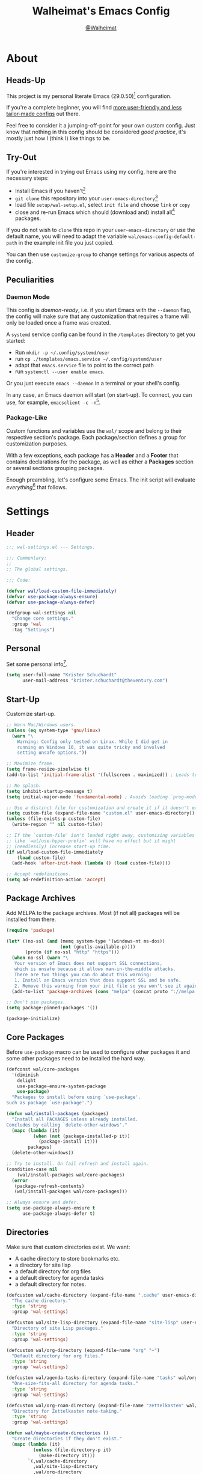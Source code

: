 #+TITLE: Walheimat's Emacs Config
#+AUTHOR: [[https://gitlab.com/Walheimat][@Walheimat]]

[[./assets/logo.png]]

* About

** Heads-Up

This project is my personal literate Emacs (29.0.50)[fn:1]
configuration.

If you're a complete beginner, you will find [[https://github.com/emacs-tw/awesome-emacs#starter-kit][more user-friendly and
less tailor-made configs]] out there.

Feel free to consider it a jumping-off-point for your own custom
config. Just know that nothing in this config should be considered
/good practice/, it's mostly just how I (think I) like things to be.

** Try-Out

If you're interested in trying out Emacs using my config, here are the
necessary steps:

+ Install Emacs if you haven't[fn:2]
+ =git clone= this repository into your =user-emacs-directory=[fn:3]
+ load file =setup/wal-setup.el=, select =init file= and choose =link= or
  =copy=
+ close and re-run Emacs which should (download and) install all[fn:4]
  packages.

If you do not wish to =clone= this repo in your =user-emacs-directory= or
use the default name, you will need to adapt the variable
=wal/emacs-config-default-path= in the example init file you just
copied.

You can then use =customize-group= to change settings for various
aspects of the config.

** Peculiarities

*** Daemon Mode

This config is /daemon-ready/, i.e. if you start Emacs with the =--daemon=
flag, the config will make sure that any customization that requires a
frame will only be loaded once a frame was created.

A =systemd= service config can be found in the =/templates= directory to
get you started:

+ Run =mkdir -p ~/.config/systemd/user=
+ run =cp ./templates/emacs.service ~/.config/systemd/user=
+ adapt that =emacs.service= file to point to the correct path
+ run =systemctl --user enable emacs=.

Or you just execute =emacs --daemon= in a terminal or your shell's
config.

In any case, an Emacs daemon will start (on start-up). To connect, you
can use, for example, =emacsclient -c -n=[fn:5].

*** Package-Like

Custom functions and variables use the =wal/= scope and belong to their
respective section's package. Each package/section defines a group for
customization purposes.

With a few exceptions, each package has a *Header* and a *Footer* that
contains declarations for the package, as well as either a *Packages*
section or several sections grouping packages.

Enough preambling, let's configure some Emacs. The init script will
evaluate /everything/[fn:6] that follows.

* Settings
:PROPERTIES:
:header-args:emacs-lisp: :tangle (expand-file-name "wal-settings.el" wal/emacs-config-package-path)
:END:

** Header
:PROPERTIES:
:VISIBILITY: folded
:END:

#+BEGIN_SRC emacs-lisp
;;; wal-settings.el --- Settings.

;;; Commentary:
;;
;; The global settings.

;;; Code:

(defvar wal/load-custom-file-immediately)
(defvar use-package-always-ensure)
(defvar use-package-always-defer)

(defgroup wal-settings nil
  "Change core settings."
  :group 'wal
  :tag "Settings")
#+END_SRC

** Personal

Set some personal info[fn:7].

#+BEGIN_SRC emacs-lisp
(setq user-full-name "Krister Schuchardt"
      user-mail-address "krister.schuchardt@theventury.com")
#+END_SRC

** Start-Up

Customize start-up.

#+BEGIN_SRC emacs-lisp
;; Warn Mac/Windows users.
(unless (eq system-type 'gnu/linux)
  (warn "\
    Warning: Config only tested on Linux. While I did get in
    running on Windows 10, it was quite tricky and involved
    setting unsafe options."))

;; Maximize frame.
(setq frame-resize-pixelwise t)
(add-to-list 'initial-frame-alist '(fullscreen . maximized)) ; Leads to issues when using a tiling wm.

;; No splash.
(setq inhibit-startup-message t)
(setq initial-major-mode 'fundamental-mode) ; Avoids loading `prog-mode' derivatives.

;; Use a distinct file for customization and create it if it doesn't exist.
(setq custom-file (expand-file-name "custom.el" user-emacs-directory))
(unless (file-exists-p custom-file)
  (write-region "" nil custom-file))

;; If the `custom-file' isn't loaded right away, customizing variables
;; like `wal/use-hyper-prefix' will have no effect but it might
;; (needlessly) increase start-up time.
(if wal/load-custom-file-immediately
    (load custom-file)
  (add-hook 'after-init-hook (lambda () (load custom-file))))

;; Accept redefinitions.
(setq ad-redefinition-action 'accept)
#+END_SRC

** Package Archives

Add MELPA to the package archives. Most (if not all) packages will be
installed from there.

#+BEGIN_SRC emacs-lisp
(require 'package)

(let* ((no-ssl (and (memq system-type '(windows-nt ms-dos))
                    (not (gnutls-available-p))))
       (proto (if no-ssl "http" "https")))
  (when no-ssl (warn "\
   Your version of Emacs does not support SSL connections,
   which is unsafe because it allows man-in-the-middle attacks.
   There are two things you can do about this warning:
   1. Install an Emacs version that does support SSL and be safe.
   2. Remove this warning from your init file so you won't see it again."))
  (add-to-list 'package-archives (cons "melpa" (concat proto "://melpa.org/packages/")) t))

;; Don't pin packages.
(setq package-pinned-packages '())

(package-initialize)
#+END_SRC

** Core Packages

Before =use-package= macro can be used to configure other packages it
and some other packages need to be installed the hard way.

#+BEGIN_SRC emacs-lisp
(defconst wal/core-packages
  '(diminish
    delight
    use-package-ensure-system-package
    use-package)
  "Packages to install before using `use-package'.
Such as package `use-package'.")

(defun wal/install-packages (packages)
  "Install all PACKAGES unless already installed.
Concludes by calling `delete-other-windows'."
  (mapc (lambda (it)
          (when (not (package-installed-p it))
            (package-install it)))
        packages)
  (delete-other-windows))

;; Try to install. On fail refresh and install again.
(condition-case nil
    (wal/install-packages wal/core-packages)
  (error
   (package-refresh-contents)
   (wal/install-packages wal/core-packages)))

;; Always ensure and defer.
(setq use-package-always-ensure t
      use-package-always-defer t)
#+END_SRC

** Directories

Make sure that custom directories exist. We want:

+ A cache directory to store bookmarks etc.
+ a directory for site lisp
+ a default directory for org files
+ a default directory for agenda tasks
+ a default directory for notes.

#+BEGIN_SRC emacs-lisp
(defcustom wal/cache-directory (expand-file-name ".cache" user-emacs-directory)
  "The cache directory."
  :type 'string
  :group 'wal-settings)

(defcustom wal/site-lisp-directory (expand-file-name "site-lisp" user-emacs-directory)
  "Directory of site Lisp packages."
  :type 'string
  :group 'wal-settings)

(defcustom wal/org-directory (expand-file-name "org" "~")
  "Default directory for org files."
  :type 'string
  :group 'wal-settings)

(defcustom wal/agenda-tasks-directory (expand-file-name "tasks" wal/org-directory)
  "One-size-fits-all directory for agenda tasks."
  :type 'string
  :group 'wal-settings)

(defcustom wal/org-roam-directory (expand-file-name "zettelkasten" wal/org-directory)
  "Directory for Zettelkasten note-taking."
  :type 'string
  :group 'wal-settings)

(defun wal/maybe-create-directories ()
  "Create directories if they don't exist."
  (mapc (lambda (it)
          (unless (file-directory-p it)
            (make-directory it)))
        `(,wal/cache-directory
          ,wal/site-lisp-directory
          ,wal/org-directory
          ,wal/agenda-tasks-directory
          ,wal/org-roam-directory)))

(add-hook 'emacs-startup-hook #'wal/maybe-create-directories)
#+END_SRC

** Site-Lisp

Add =site-lisp= directory and sub-directories to load path. I put
non-MELPA packages here.

#+BEGIN_SRC emacs-lisp
(add-to-list 'load-path wal/site-lisp-directory)

;; Allow us to load from site-lisp package.
(add-to-list 'custom-theme-load-path
             (expand-file-name "emacs-site-lisp" wal/site-lisp-directory))

;; Add subdirs as well so we don't need to match `:load-path'.
(dolist (project (directory-files wal/site-lisp-directory t "\\w+"))
  (when (file-directory-p project)
    (add-to-list 'load-path project)))
#+END_SRC

** Saving and Backups

Don't clutter up workspaces.

#+BEGIN_SRC emacs-lisp
;; Store backups in backups folder.
(setq backup-directory-alist
      `(("." . ,(expand-file-name (concat user-emacs-directory "backups")))))

;; Store autosaves in temp folder.
(setq auto-save-file-name-transforms
      `((".*" ,temporary-file-directory t)))

;; We don't want this to mess with git.
(setq create-lockfiles nil)
#+END_SRC

** Global Modes

Any mode that should be on/off no matter what.

#+BEGIN_SRC emacs-lisp
;; A bunch of useful modes.
(show-paren-mode 1)
(global-auto-revert-mode 1)
(global-prettify-symbols-mode 1)
(save-place-mode 1)
(delete-selection-mode 1)
(column-number-mode 1)

;; No need for bars.
(tool-bar-mode -1)
(menu-bar-mode -1)
(scroll-bar-mode -1)
#+END_SRC

** Reasonable Sizes

Make things shorter and snappier. These settings don't belong to
packages.

#+BEGIN_SRC emacs-lisp
(defun wal/bytes-per-mb (num)
  "Return the integer value of NUM megabytes in bytes.

This function may be used to set variables that expect bytes."
  (floor (* 1024 1024 num)))

(setq read-process-output-max (wal/bytes-per-mb 5)
      echo-keystrokes 0.1
      ;; New in version 28. Otherwise you need an alias.
      use-short-answers t
      ;; Undo limits, keeping factor, defaults in side commments.
      undo-limit (wal/bytes-per-mb 1) ; 160000 bytes.
      undo-strong-limit (wal/bytes-per-mb 1.5) ; 240000 bytes.
      undo-outer-limit (wal/bytes-per-mb 150)) ; 24000000 bytes.
#+END_SRC

** Indentation

Set up an easy way to switch between tabs and spaces for indentation.

#+BEGIN_SRC emacs-lisp
(defcustom wal/indent-offset 4
  "The indent offset in spaces."
  :type 'integer
  :group 'wal-settings)

(defcustom wal/prefer-tabs nil
  "Whether tabs are preferred for indentation."
  :type 'boolean
  :group 'wal-settings)

(defun wal/reset-to-standard (sym &optional locally)
  "Reset symbol SYM to its standard value.
If LOCALLY is t, the local variable is killed while its global
value is left untouched."
  (if locally
      (if (local-variable-p sym)
          (kill-local-variable sym)
        (user-error "'%s' has no local binding" sym))
    (set-default sym (eval (car (get sym 'standard-value))))))

(defun wal/reset-indent-defaults ()
  "Reset indent defaults.
Resets all variables that were initially set by
`wal/set-indent-defaults'."
  (interactive)
  (mapc (lambda (it)
          (wal/reset-to-standard it))
        '(python-indent-offset
          js-indent-level
          css-indent-offset
          electric-indent-inhibit
          tab-width
          indent-tabs-mode)))

(defun wal/disable-tabs ()
  "Disable tabs.

Sets variable `indent-tabs-mode' to nil."
  (interactive)
  (setq indent-tabs-mode nil))

(defun wal/enable-tabs ()
  "Enable tabs.

Sets tab variable `indent-tabs-mode' to t."
  (interactive)
  (setq indent-tabs-mode t))

(cl-defun wal/maybe-enable-tabs (&key indent mode)
  "Maybe enable tabs.
Optionally set `indent-line-function' (if allowed) to INDENT and
call MODE after changes."
  (if wal/prefer-tabs
      (wal/enable-tabs)
    (wal/disable-tabs))
  (when indent
    (setq-local indent-line-function indent))
  (when mode
    (funcall mode)))

(defun wal/set-indent-defaults (&optional num)
  "Set indent defaults.
All offsets are set to `wal/indent-offset' or optionally to NUM."
  (interactive "nSet tab width to: ")
  (let ((offset (or num wal/indent-offset)))
    (setq-default python-indent-offset offset ; Python
                  js-indent-level offset ; JavaScript
                  css-indent-offset offset ; CSS and SCSS
                  tab-width offset
                  electric-indent-inhibit t
                  indent-tabs-mode wal/prefer-tabs)
    (setq backward-delete-char-untabify-method 'hungry)))

(add-hook 'emacs-startup-hook 'wal/set-indent-defaults)
#+END_SRC

*** Dir Local Indentation

Sometimes you have to play using other people's rules. You can run
=add-dir-local-variable= to do so. Check out the =.dir-locals.el= template
found in the =/templates= folder for an example using spaces.

** Persistent =*scratch*=

Let's keep the scratch contents. This was cribbed from [[https://www.john2x.com/emacs.html][john2x's
config]].

#+BEGIN_SRC emacs-lisp
;; Empty scratch message.
(setq initial-scratch-message "")

(defcustom wal/scratch-persist-file (expand-file-name "scratch-persist" wal/cache-directory)
  "The file to persist the *scratch* buffer's content in."
  :type 'string
  :group 'wal-settings)

(defun wal/persist-scratch ()
  "Persist contents of *scratch* buffer.
The contents are stored in `wal/scratch-persist-file'."
  (with-current-buffer (get-buffer-create "*scratch*")
    (write-region (point-min) (point-max) wal/scratch-persist-file)))

(defun wal/rehydrate-scratch ()
  "Re-hydrate scratch buffer (if persisted).
This overrides the scratch buffer with the content stored in
`wal/scratch-persist-file'."
  (when (file-exists-p wal/scratch-persist-file)
    (with-current-buffer (get-buffer "*scratch*")
      (delete-region (point-min) (point-max))
      (insert-file-contents wal/scratch-persist-file))))

(add-hook 'emacs-startup-hook #'wal/rehydrate-scratch)
(add-hook 'kill-emacs-hook #'wal/persist-scratch)
#+END_SRC

** Footer
:PROPERTIES:
:VISIBILITY: folded
:END:

#+BEGIN_SRC emacs-lisp
(provide 'wal-settings)

;;; wal-settings.el ends here
#+END_SRC

* Key Bindings
:PROPERTIES:
:header-args:emacs-lisp: :tangle (expand-file-name "wal-key-bindings.el" wal/emacs-config-package-path)
:END:

I use many[fn:8] custom keybindings.

** Header
:PROPERTIES:
:VISIBILITY: folded
:END:

#+BEGIN_SRC emacs-lisp
;;; wal-key-bindings.el --- Key bindings.

;;; Commentary:
;;
;; Key bindings package.

;;; Code:

(declare-function wal/captain-sink "wal-key-bindings.el")
(declare-function wal/colonel "wal-key-bindings.el")
(declare-function wal/general "wal-key-bindings.el")
(declare-function wal/general-sink "wal-key-bindings.el")
(declare-function wal/major-sink "wal-key-bindings.el")

(defgroup wal-key-bindings nil
  "Change key bindings settings."
  :group 'wal
  :tag "Key bindings")

(defcustom wal/use-hyper-prefix t
  "Whether the hyper modifier should be used to prefix user keys.

Changing this value will only take effect after a re-load. Unless
`wal/load-custom-file-immediately' is set to t, setting this to
nil will have no effect."
  :type 'boolean
  :group 'wal-key-bindings)

;; American ranks.
(defcustom wal/general-key ","
  "The primary (or general) leader key."
  :type 'string
  :group 'wal-key-bindings)

(defcustom wal/colonel-key ";"
  "The secondary (or colonel) leader key."
  :type 'string
  :group 'wal-key-bindings)

(defcustom wal/major-key "."
  "The tertiary (or major) leader key."
  :type 'string
  :group 'wal-key-bindings)

(defcustom wal/captain-key "/"
  "The quaternary (or captain) leader key."
  :type 'string
  :group 'wal-key-bindings)

(defcustom wal/lieutenant-key "'"
  "The quinary (or lieutenant) leader key."
  :type 'string
  :group 'wal-key-bindings)

(cl-defmacro wal/create-leader-sink (name &key definer prefix)
  "Macro to create a leader sink `NAME-sink'.

NAME is the name of the macro. DEFINER is the definer to create
the sink for and PREFIX is its prefix."
  (let* ((defname (symbol-name definer))
         (suf (substring prefix -1))
         (wk (upcase (concat (substring defname 4) "!"))))
    (progn
      (general-define-key :prefix prefix suf `(:ignore t :wk ,wk))
      `(defmacro ,name (&rest args)
         `(, ',definer ,@,`(mapcar (lambda (it)
                                     (if (stringp it)
                                         (concat ,suf it)
                                       it)) args))))))

(defun wal/prefix-user-key (user-key)
  "Prefix USER-KEY.

The default prefix is the hyper key unless Emacs is not running
in GUI mode or `wal/use-hyper-prefix' is nil."
  (let ((prefix (if (and wal/use-hyper-prefix
                         (or (daemonp) (display-graphic-p)))
                    "H-"
                  "C-c w ")))
    (concat prefix user-key)))
#+END_SRC

** Prefix Keys

*** Control

There are some non-standard control sequences. Anywhere:

+ =C->=/=C-<= expands/contracts region
+ =C-.= marks next like this allowing
  + =C-,= to delete last mark and
  + =C-/= to move it downward
+ =C-o= deletes (while =M-o= moves to) other windows
+ =C-?= redoes (as =C-/= undoes).

User-reserved combinations are used for certain command maps:

+ =C-c 8= for =kubernetes=
+ =C-c b= for =bookmark= and
+ =C-c k= for =kmacro.=

It's also used for certain dispatches:

+ =C-c a= for =org-agenda=
+ =C-c d= for =docker=.

*** Hyper

Most hyper[fn:9] bindings are quick-access actions:

+ =H-h= finds file using =projectile=
+ =H-]= highlights the cursor using =beacon=
+ =H-i= switches perspective (when using =perspective=)
+ =H-<mouse3>= adds another =multiple-cursor= at point
+ =H-n=, if chosen, searches with =ag= (a =hydra=)
+ =H-p= switches projects using =projectile=
+ =H-<return>= completes at point using =company= (in =company-mode=)
+ =H-<SPC>= jumps to directory with =dired=
+ =H-== to do a =quick-calc= (inserted if called with =C-u=)
+ =H-[= toggles pop-ups using =popper= (or runs a =hydra= if focusing a
  pop-up)
+ =H-\= toggles =vterm=
+ =H-u= switches buffer using =consult=
+ =H-y= expands snippets (in =yas-minor-mode=).

There's three =avy= actions:

+ =H-j= jumps to word of given char anywhere
+ =H-k= jumps to word in line
+ =H-l= jumps to line.

It's also used for some dispatches:

+ =H-m= dispatches =magit-status=
+ =H-n=, if chosen, dispatches =rg-menu=
+ =H-o= dispatches =ace-window=.

**** Caps to Hyper

I re-bound my =<CAPS>= (caps-lock) key to =Hyper_L= to use the hyper
bindings above. Therefore, all following keys should be right hand
keys.

If you use Xorg Display Server, the risky quite[fn:10] way would be to
edit your =/usr/share/X11/xkb/symbols/pc= file like so:

#+BEGIN_SRC
...
// key <CAPS> {    [ Caps_Lock     ]   };
key <CAPS> {    [ Hyper_L       ]   };
...
// modifier_map Lock   { Caps_Lock };
modifier_map Mod3   { Hyper_L, Hyper_R };
...
// modifier_map Mod4   { <HYPR> };
modifier_map Mod3   { <HYPR> };
#+END_SRC

A safer alternative might be to create an =.xsession= file in your home
folder containing the following:

#+BEGIN_SRC sh :tangle no
xmodmap -e "keysym Caps_Lock = Hyper_L" \
		-e "remove Mod4 = Hyper_L" \
		-e "add Mod3 = Hyper_L"
#+END_SRC

This assumes that =Hyper_L= was assigned to modifier =Mod4= that's already
used by =Super_L= and modifier =Mod3= is an empty group. I haven't gotten
this safer alternative to work for me.

** Leader Keys

The are five =general= leader keys, each serving its unique purpose by
prefixing (groups of) actions by common context.

*** Prefixes

Leader key =general= (=,= by default) is responsible for Emacs actions
like loading a theme, finding a library, quitting, as well as opening
built-in programs like =eshell= and =eww=.

Leader key =colonel= (=;= by default) provides a flat layer of
additional editing or editing-adjacent actions.

Leader key =major= (=.= by default) is responsible major-mode-specific
actions.

Leader key =captain= (=/= by default) is responsible
minor-mode-specific[fn:11] actions. The package prefixes are:

+ =d= for =dap-mode=
+ =f= for =flycheck= or =flymake=
+ =i= for =perspective=
+ =l= for =lsp-mode=
+ =m= for =magit=
+ =p= for =projectile=
+ =s= for =flyspell=
+ =t= for =treesitter=
+ =w= for =winner=
+ =y= for =yasnippet=
+ =z= for =org-roam=.

Leader key =lieutenant= is responsible non- or semi-mode package actions
with an editing emphasis. The package prefixes are:

+ =.= for =multiple-cursors=
+ =l= and =r= for =avy= (line and region)
+ =m= for =smerge=
+ =p= for =smartparens=
+ =u= for =consult=
+ =x= for =crux=.

All leader keys have so-called sinks. The sinks for =major= and =captain=
toggle major and minor modes, respectively. The sink for =colonel=
currently holds variations of the default actions. The sink for
=lieutenant= is currently unused.

*** general
:PROPERTIES:
:UNNUMBERED: t
:END:

#+BEGIN_SRC emacs-lisp
(defun wal/configure-general ()
  "Configure package `general'.

This creates all leader keys and sinks."
  (mapc (lambda (it)
          (let* ((key-sym (intern (format "%s-key" it)))
                 (key (wal/prefix-user-key (symbol-value key-sym)))
                 (sink (intern (format "%s-sink" it)))
                 (name (substring (symbol-name it) 4)))
            (eval `(which-key-add-key-based-replacements ,key ,name))
            (eval `(general-create-definer ,it :prefix ,key))
            (eval `(wal/create-leader-sink ,sink :definer ,it :prefix ,key))))
        '(wal/general wal/colonel wal/major wal/captain wal/lieutenant)))

(use-package general
  :config
  (wal/configure-general)
  :demand)
#+END_SRC

** Additional (Un-)Bindings

Most bindings are declared in individual packages.

#+BEGIN_SRC emacs-lisp
(global-unset-key (kbd "C-x C-c"))

;; Additional `general' bindings.
(wal/general
  "E" '(:ignore t :wk "Emacs")
  "Eq" '(save-buffers-kill-terminal :wk "quit")
  "f" '(:ignore t :wk "find")
  "fi" '(wal/find-init :wk "init")
  "fw" '(wal/find-config :wk "wal")
  "S" '(:ignore t :wk "session"))

(wal/general-sink "l" '(add-dir-local-variable :wk "dir-locals"))

(wal/colonel "h" '(wal/kill-ring-save-whole-buffer :wk "kill-ring-save buffer"))

(wal/captain-sink "." '(walled-mode :wk "walled"))
#+END_SRC

*** transient
:PROPERTIES:
:UNNUMBERED: t
:END:

#+BEGIN_SRC emacs-lisp
(defun wal/configure-transient()
  "Define and bind all transients."
  (with-no-warnings
    (transient-define-prefix wal/config-dispatch ()
      "Facilitate the usage of or the working on Walheimat's config."
      [["Actions"
        ("t" "tangle" wal/tangle-config)
        ("c" "checkdoc" wal/checkdoc-packages)]
       ["Go to"
        ("h" "heading" consult-org-heading)
        ("d" "packages" wal/dired-packages)]
       ["Customization"
        ("g" "group" wal/customize-group)]])
    (define-key
     wal/config-mode-map
     (kbd (wal/prefix-user-key "?"))
     #'wal/config-dispatch)))

(use-package transient
  :config
  (wal/configure-transient))
#+END_SRC

*** hydra
:PROPERTIES:
:UNNUMBERED: t
:END:

Provides a context for related commands that can be (re-)executed in
quick succession.

Package =smartparens= also defines a =hydra=.

These hydras are mapped to =wal/colonel= using the following prefixes:

+ =o= to resize window
+ =t= to scale text
+ =v= to scroll other window.

#+BEGIN_SRC emacs-lisp
(defconst wal/ascii-whale #("}< ,.__)" 0 8 (face mode-line-emphasis))
  "A small, highlighted ASCII whale.")

(defun wal/ascii-whale-hydra-offset (&optional padding)
  "Get a string offset for the `wal/ascii-whale'.
Additional left PADDING can be passed."
  (let ((padd (or padding 0)))
    (make-string (+ padd (length wal/ascii-whale)) ? )))

(use-package hydra
  :demand)

(with-no-warnings
  ;; Scaling text in buffer.
  (defhydra wal/text-scale (:hint nil)
    "
%s`wal/ascii-whale Text size: _i_ncrease or _d_ecrease.
"
    ("i" text-scale-increase)
    ("d" text-scale-decrease)
    ("r" wal/text-scale-reset "reset" :color blue)
    ("q" nil "quit"))

  ;; Move window splitter or balance windows.
  (defhydra wal/resize-window (:hint nil)
    "
%s(wal/ascii-whale-hydra-offset 25)^_p_^
%s`wal/ascii-whale Move window splitter: _b_   _f_.
%s(wal/ascii-whale-hydra-offset 25)^_n_^
"
    ("b" wal/edge-left)
    ("f" wal/edge-right)
    ("n" wal/edge-down)
    ("p" wal/edge-up)
    ("o" wal/split-window-the-other-way "re-split" :color blue)
    ("l" balance-windows "balance" :color blue)
    ("g" golden-ratio "golden" :color blue)
    ("q" nil "quit"))

  (defhydra wal/scroll-other-window (:hint nil)
    "
%s`wal/ascii-whale Scroll other window: u_p_/dow_n_.
"
    ("p" scroll-other-window-down)
    ("n" scroll-other-window)
    ("q" nil "quit")))

(wal/colonel
  "o" '(wal/resize-window/body :wk "resize window")
  "t" '(wal/text-scale/body :wk "text scale")
  "v" '(wal/scroll-other-window/body :wk "scroll other window"))

(define-key emacs-lisp-mode-map (kbd "C-M-x") nil) ; Removes `eval-defun'.
#+END_SRC

*** Extend =use-package=

We'll add keyword =:wal-bind= to =use-package= in order to create bindings
prefixed by =wal/prefix-user-key=.

#+BEGIN_SRC emacs-lisp
(defun wal/insert-use-package-keyword (keyword preceding)
  "Insert KEYWORD after PRECEDING keyword into `use-package-keywords'."
  (let* ((kw use-package-keywords)
         (remainder (nthcdr (cl-position preceding kw) kw)))
    (setcdr remainder (cons keyword (cdr remainder)))))

(defun use-package-normalize/:wal-bind (name keyword args)
  "This normalizer is a copy of the normalizer for `:bind'.

There are two differences:

1. It prefixes the key strings with `wal/prefix-user-key'.
2. On recursion it calls this normalizer."
  (let ((arg args)
        args*)
    (while arg
      (let ((x (car arg)))
        (cond
         ((and (consp x)
               (or (stringp (car x))
                   (vectorp (car x)))
               (or (use-package-recognize-function (cdr x) t #'stringp)))
          ;; This is where we deviate from the `:bind' normalizer.
          (setq args* (nconc args* (list (cons (wal/prefix-user-key (car x)) (cdr x)))))
          (setq arg (cdr arg)))
         ((or (and (eq x :map) (symbolp (cadr arg)))
              (and (eq x :prefix) (stringp (cadr arg)))
              (and (eq x :prefix-map) (symbolp (cadr arg)))
              (and (eq x :prefix-docstring) (stringp (cadr arg)))
              (eq x :filter)
              (and (eq x :menu-name) (stringp (cadr arg)))
              (and (eq x :package) (symbolp (cadr arg))))
          (setq args* (nconc args* (list x (cadr arg))))
          (setq arg (cddr arg)))
         ((listp x)
          (setq args*
                (nconc args* (use-package-normalize/:wal-bind name keyword x)))
          (setq arg (cdr arg)))
         (t
          (use-package-error
           (concat (symbol-name name)
                   " wants arguments acceptable to the `bind-keys' macro,"
                   " or a list of such values"))))))
    args*))

;; We can use the same handler as `:bind'.
(defalias 'use-package-handler/:wal-bind 'use-package-handler/:bind)

;; Make sure that functions are autoloaded.
(defalias 'use-package-autoloads/:wal-bind 'use-package-autoloads-mode)

(wal/insert-use-package-keyword :wal-bind :bind-keymap*)
#+END_SRC

*** Additional Mode Controls

Turning on/off certain major modes switching between =major-mode= and
=fundamental-mode=.

#+BEGIN_SRC emacs-lisp
(defvar wal/before-fundamental-mode nil
  "The major mode before fundamental was engaged.")

(defun wal/fundamental-mode ()
  "Switch from `major-mode' to `fundamental-mode' and back."
  (interactive)
  (let ((m-mode major-mode))
    (if wal/before-fundamental-mode
        (progn
          (funcall wal/before-fundamental-mode)
          (setq wal/before-fundamental-mode nil))
      (fundamental-mode)
      (make-local-variable 'wal/before-fundamental-mode)
      (setq wal/before-fundamental-mode m-mode))))

;; Little EOF joke for ya.
(wal/major-sink
  "E" '(lisp-interaction-mode :wk "Elisp")
  "O" '(org-mode :wk "Org")
  "F" '(wal/fundamental-mode :wk "Fundamental"))
#+END_SRC

** Footer
:PROPERTIES:
:VISIBILITY: folded
:END:

#+BEGIN_SRC emacs-lisp
(provide 'wal-key-bindings)

;;; wal-key-bindings.el ends here
#+END_SRC

* Additional Functions
:PROPERTIES:
:header-args:emacs-lisp: :tangle (expand-file-name "wal-func.el" wal/emacs-config-package-path)
:END:

** Header
:PROPERTIES:
:VISIBILITY: folded
:END:

#+BEGIN_SRC emacs-lisp
;;; wal-func.el --- Additional functions.

;;; Commentary:
;;
;; Additional functions package.

;;; Code:

(declare-function use-package-report "use-package-core.el")
(declare-function wal/bytes-per-mb "wal-settings.el")
(declare-function wal/directory-files "init.el")
(declare-function wal/tangle-config "init.el")

(defvar use-package-compute-statistics)
(defvar wal/emacs-config-default-path)
(defvar wal/emacs-config-package-path)

(defgroup wal-func nil
  "Change values used in additional functions."
  :group 'wal
  :tag "Functions")
#+END_SRC

** Directories

Finding files should =mkdir -p= its parents.

#+BEGIN_SRC emacs-lisp
;; Creating parent dirs.
(defun wal/create-non-existent-directory ()
  "Ask whether to create non-existent directory.
If a file is found in a not (yet) existing directory, ask if it
should get created."
  (let ((parent-directory (file-name-directory buffer-file-name)))
    (when (and (not (file-exists-p parent-directory))
               (y-or-n-p (format "Create non-existing directory `%s'? " parent-directory)))
               (make-directory parent-directory t))))

(add-to-list 'find-file-not-found-functions #'wal/create-non-existent-directory)
#+END_SRC

** Buffers

*** Buffer Display

Utility functions to configure displaying buffers of a certain type.

#+BEGIN_SRC emacs-lisp
(defun wal/display-buffer-condition (buffer-or-mode)
  "Get a display buffer condition for BUFFER-OR-MODE."
  (pcase buffer-or-mode
    ((pred stringp) buffer-or-mode)
    ((pred symbolp) `(lambda (bufname _)
                       (with-current-buffer bufname
                         (equal major-mode ',buffer-or-mode))))
    (_ nil)))

(defun wal/display-buffer-in-pop-up (buffer &optional in-frame)
  "Display BUFFER in a pop-up.
The pop-up is a window unless IN-FRAME is t."
  (let ((condition (wal/display-buffer-condition buffer))
        (dispfun (if in-frame
                     'display-buffer-pop-up-frame
                   'display-buffer-pop-up-window)))
    (add-to-list 'display-buffer-alist
                 `(,condition
                   (,dispfun)))))

;; The next two functions make sense for `popper' buffers.

(cl-defun wal/display-buffer-in-side-window (buffer &key side loose no-other height)
  "Display BUFFER in SIDE window.

This window will be on SIDE (on the bottom by default), dedicated
to the buffer (unless LOOSE), available to `other-window' (unless
NO-OTHER) 20 (or HEIGHT) lines high and visible frames are
considered reusable."
  (let ((condition (wal/display-buffer-condition buffer)))
    (add-to-list 'display-buffer-alist
                 `(,condition
                   (display-buffer-reuse-window display-buffer-in-side-window)
                   (side . ,(or side 'bottom))
                   (dedicated . ,(not loose))
                   (reusable-frames . visible)
                   (window-height . ,(or height 10))
                   (window-parameters . ((no-other-window . ,no-other)))))))

(defun wal/display-buffer-in-direction (buffer &optional direction)
  "Display BUFFER in direction.
The direction is right-most or DIRECTION."
  (let ((condition (wal/display-buffer-condition buffer)))
    (add-to-list 'display-buffer-alist
                 `(,condition
                   (display-buffer-reuse-mode-window display-buffer-in-direction)
                   (direction . ,(or direction 'rightmost))))))

(defun wal/display-buffer-ethereally (buffer)
  "Display BUFFER ethereally.

This means there is no display function is used and the mode line
is removed."
  (let ((condition (wal/display-buffer-condition buffer)))
    (add-to-list 'display-buffer-alist
                 `(,condition
                   nil
                   (window-parameters (mode-line-format . none))))))
#+END_SRC

*** Editing

#+BEGIN_SRC emacs-lisp
(defun wal/kill-ring-save-whole-buffer ()
  "Call `kill-ring-save' on the entire buffer."
  (interactive)
  (kill-ring-save (point-min) (point-max)))
#+END_SRC

** Windows

I keep messing up, splitting vertically when I meant horizontally.
This is inspired by [[https://github.com/purcell/emacs.d/blob/master][purcell's config]].

#+BEGIN_SRC emacs-lisp
(defun wal/split-window-the-other-way ()
  "Split window the other way.
This means if horizontally split, split vertically; if vertically
split, split horizontally."
  (interactive)
  (let* ((other-buffer (and (next-window) (window-buffer (next-window))))
         (win (selected-window))
         (split-direction (cond ((or (windows-sharing-edge win 'above)
                                     (windows-sharing-edge win 'below))
                                 'vert)
                                ((or (windows-sharing-edge win 'right)
                                     (windows-sharing-edge win 'left))
                                 'hori)
                                (t nil))))
    (delete-other-windows)
    (pcase split-direction
      ('vert (split-window-horizontally))
      ('hori (split-window-vertically))
      (_ nil))
    (when other-buffer
      (set-window-buffer (next-window) other-buffer))))

(defun wal/edge (scale-above scale-below)
  "Move the window splitter using SCALE-ABOVE and SCALE-BELOW."
  (interactive)
  (let* ((win (selected-window))
         (direction (cond ((windows-sharing-edge win 'above) scale-above)
                          ((windows-sharing-edge win 'below) scale-below)
                          (t nil))))
    (pcase direction
      ('enlarge (wal/enlarge-window))
      ('shrink (wal/shrink-window))
      (_ (message "Selected window does not share a vertical edge with another window")))))

(defun wal/edge-horizontally (scale-left scale-right)
  "Move the window splitter using SCALE-LEFT and SCALE-RIGHT."
  (interactive)
  (let* ((win (selected-window))
         (direction (cond ((windows-sharing-edge win 'left) scale-left)
                          ((windows-sharing-edge win 'right) scale-right)
                          (t nil))))
    (pcase direction
      ('enlarge (wal/enlarge-window-horizontally))
      ('shrink (wal/shrink-window-horizontally))
      (_ (message "Selected window does not share a horizontal edge with another window")))))

(defun wal/edge-left ()
  "Move the splitter of the selected window left.
This shrinks or enlarges the window depending on its position."
  (interactive)
  (wal/edge-horizontally 'enlarge 'shrink))

(defun wal/edge-right ()
  "Move the splitter of the selected window right.
This shrinks or enlarges the window depending on its position."
  (interactive)
  (wal/edge-horizontally 'shrink 'enlarge))

(defun wal/edge-up ()
  "Move the splitter of the selected window up.
This shrinks or enlarges the window depending on its position."
  (interactive)
  (wal/edge 'enlarge 'shrink))

(defun wal/edge-down ()
  "Move the splitter of the selected window down.
This shrinks or enlarges the window depending on its position."
  (interactive)
  (wal/edge 'shrink 'enlarge))

(defun wal/shrink-window (&optional horizontally)
  "Shrink the selected window (HORIZONTALLY)."
  (interactive)
  (let* ((available (window-min-delta (selected-window) horizontally))
         (chunk (floor (* available 0.2))))
    (if horizontally
        (shrink-window-horizontally chunk)
      (shrink-window chunk))))

(defun wal/shrink-window-horizontally ()
  "Shrink the selected window horizontally."
  (interactive)
  (wal/shrink-window t))

(defun wal/enlarge-window (&optional horizontally)
  "Enlarge the selected window (HORIZONTALLY)."
  (interactive)
  (let* ((available (window-max-delta (selected-window) horizontally))
         (chunk (floor (* available 0.2))))
    (if horizontally
        (enlarge-window-horizontally chunk)
      (enlarge-window chunk))))

(defun wal/enlarge-window-horizontally ()
  "Enlarge the selected window horizontally."
  (interactive)
  (wal/enlarge-window t))
#+END_SRC

*** walled-mode
:PROPERTIES:
:UNNUMBERED: t
:END:

Minor mode to dedicate buffers to windows.

#+BEGIN_SRC emacs-lisp
(define-minor-mode walled-mode
  "Dedicate the window."
  :init-value nil
  :lighter " wld"
  (cond
   (noninteractive
    (setq walled-mode nil))
   (walled-mode
    (walled-mode--enable))
   (t
    (walled-mode--disable))))

(defun walled-mode--enable ()
  "Dedicate the window to the current buffer."
  (let ((window (selected-window))
        (bufname (current-buffer)))
    (set-window-dedicated-p window bufname)
    (message "Dedicating window to %s" bufname)))

(defun walled-mode--disable ()
  "Make window no longer dedicated to its buffer."
  (let* ((window (selected-window))
         (bufname (window-dedicated-p window)))
    (set-window-dedicated-p window nil)
    (message "Window no longer dedicated to %s" bufname)))
#+END_SRC

** Garbage Collection

Better(?) garbage collection.

#+BEGIN_SRC emacs-lisp
(defcustom wal/gc-cons-threshold-in-mb 100
  "The default `gc-cons-threshold' epxressed in MB."
  :type 'integer
  :group 'wal-func)

(defun wal/minibuffer-setup-hook ()
  "Increase `gc-cons-threshold' to maximum on minibuffer setup."
  (setq gc-cons-threshold most-positive-fixnum))

(defun wal/minibuffer-exit-hook ()
  "Decrease `gc-cons-threshold' on minibuffer exit."
  (setq gc-cons-threshold (wal/bytes-per-mb wal/gc-cons-threshold-in-mb)))

(add-hook 'minibuffer-setup-hook #'wal/minibuffer-setup-hook)
(add-hook 'minibuffer-exit-hook #'wal/minibuffer-exit-hook)
(add-hook 'emacs-startup-hook #'wal/minibuffer-exit-hook)
#+END_SRC

** Files

Handling of files.

#+BEGIN_SRC emacs-lisp
(defcustom wal/delete-trailing-whitespace t
  "Whether to delete trailing whitespace."
  :type 'boolean
  :group 'wal-func)

(defun wal/advise-hack-local-variables (&rest _r)
  "Advise to conditionally add before save hook.

When `wal/delete-trailing-whitespace' is t, trailing whitespace
is deleted."
  (when wal/delete-trailing-whitespace
    (add-hook 'before-save-hook #'delete-trailing-whitespace nil t)))

(advice-add
 'hack-local-variables
 :after #'wal/advise-hack-local-variables)
#+END_SRC

** Command Line

Capture custom command line flags.

#+BEGIN_SRC emacs-lisp
(defconst wal/custom-flags
  '((compute-statistics . "--doctor"))
  "Alist of custom flags that can be passed to Emacs.")

(defun wal/capture-flag (flag)
  "Check for custom FLAG and delete it from the command line arguments."
  (when-let* ((flag (cdr (assoc flag wal/custom-flags)))
              (found (member flag command-line-args)))
    (setq command-line-args (delete flag command-line-args))
    t))

;; Compute `use-package' statistics if flag was set.
(when (wal/capture-flag 'compute-statistics)
  (setq use-package-compute-statistics t)
  (add-hook 'after-init-hook #'use-package-report))
#+END_SRC

** Text Scaling

Allow resetting =text-scale=.

#+BEGIN_SRC emacs-lisp
(defun wal/text-scale-reset ()
  "Reset `text-scale' level to 0."
  (interactive)
  (text-scale-set 0))
#+END_SRC

** Editing the Config

Minor mode for editing this config.

#+BEGIN_SRC emacs-lisp
(defvar wal/tangle-do-prompt t
  "Whether to prompt user to tangle config.")

(defvar wal/config-mode-map (make-sparse-keymap)
  "Map for `wal/config-mode'.")

(defconst wal/readme-config (expand-file-name "README.org" wal/emacs-config-default-path)
  "The path to Walheimat's config.")

(defun wal/describe-config-version ()
  "Describe the config's version.

This returns the tag and its annotation as propertized strings."
  (interactive)
  (let* ((default-directory wal/emacs-config-default-path)
         (vers (propertize
                (string-trim
                 (shell-command-to-string "git describe --abbrev=0"))
                'face 'bold))
         (cat (propertize
               (string-trim
                (shell-command-to-string (format "git cat-file tag %s" vers)))
               'face 'italic))
         (out (concat vers ": " (car (last (string-lines cat))))))
    (cond
     (noninteractive out)
     (t (message out)))))

(defun wal/tangle-config-prompt ()
  "Prompt the user to tangle the config.
If the answer is no, there will be no additional prompt."
  (interactive)
  (let ((help-form (message "This will update your packages. Restart Emacs afterwards.")))
    (if (and wal/tangle-do-prompt (y-or-n-p "Config changed, want to tangle? "))
        (wal/tangle-config)
      (if wal/tangle-do-prompt
          (progn
            (setq-local wal/tangle-do-prompt nil)
            (message "To tangle, call `wal/tangle-config'"))
        (message "Config changed. To tangle, call `wal/tangle-config'")))))

(defun wal/find-config ()
  "Find Walheimat's config.

This will activate minor mode `wal/config-mode'."
  (interactive)
  (let ((buf (find-file-noselect wal/readme-config)))
    (with-current-buffer buf
      (wal/config-mode +1))
    (switch-to-buffer buf)))

(defun wal/find-init ()
  "Find and switch to the `user-init-file'."
  (interactive)
  (switch-to-buffer (find-file-noselect user-init-file)))

(defun wal/customize-group ()
  "Customize `wal' group."
  (interactive)
  (customize-group 'wal t))

(defun wal/dired-packages ()
  "Open the packages with Dired."
  (interactive)
  (pop-to-buffer-same-window
    (dired-noselect wal/emacs-config-package-path)))

(defun wal/checkdoc-packages ()
  "Run `checkdoc-file' on all package files."
  (interactive)
  (let ((projectile-enable-caching nil))
    (dolist (it (wal/directory-files wal/emacs-config-package-path))
      (checkdoc-file it))))

(define-minor-mode wal/config-mode
  "Mode for editing Walheimat's config."
  :init-value nil
  :global nil
  :lighter " wal"
  :keymap wal/config-mode-map
  (require 'transient nil t)
  (require 'checkdoc nil t)
  (add-hook 'after-revert-hook #'wal/tangle-config-prompt nil t)
  (auto-fill-mode))
#+END_SRC

** Utility

Some more utility functions.

#+BEGIN_SRC emacs-lisp
(defun wal/biased-random (limit &optional bias-low throws)
  "Return a biased random number using LIMIT.

The bias is the high end unless BIAS-LOW is passed. The number of
throws are 3 or THROWS."
  (let ((results (list))
        (throws (or throws 3)))
    (dotimes (i throws)
      (add-to-list 'results (random limit)))
    (if bias-low
        (seq-min results)
      (seq-max results))))
#+END_SRC

** Footer
:PROPERTIES:
:VISIBILITY: folded
:END:

#+BEGIN_SRC emacs-lisp
(provide 'wal-func)

;;; wal-func.el ends here
#+END_SRC

* Look
:PROPERTIES:
:header-args:emacs-lisp: :tangle (expand-file-name "wal-look.el" wal/emacs-config-package-path)
:END:

Make frame transparent and set themes. [[https://peach-melpa.org/][PeachMelpa]] has more themes.

#+BEGIN_SRC emacs-lisp
;;; wal-look.el --- Look.

;;; Commentary:
;;
;; Provide packages for the look of the config.

;;; Code:

(defgroup wal-look nil
  "Change the look."
  :group 'wal
  :tag "Look")

(defcustom wal/transparency 90
  "The default frame transparency."
  :type 'integer
  :group 'wal-look)

(defcustom wal/theme nil
  "The theme."
  :type '(choice symbol (const nil))
  :group 'wal-look)

(defun wal/transparency (&optional value)
  "Set the transparency of the frame to VALUE.
1 being (almost) completely transparent, 100 being opaque."
  (interactive "nSet transparency (1-100): ")
  (let ((transparency (min (max (or value wal/transparency) 1) 100))
        (default-param (assoc 'alpha default-frame-alist)))
    (set-frame-parameter (selected-frame) 'alpha transparency)
    (when default-param
      (setcdr default-param transparency))))

;; Some themes require configuration, so we only load after initialization.
(defun wal/setup-visuals ()
  "Setup visual frills like theme and transparency."
  (interactive)
  (when wal/theme
    (load-theme wal/theme t))
  (wal/transparency)
  ;; Add the transparency to the `default-frame-alist' as well.
  (add-to-list 'default-frame-alist `(alpha . ,wal/transparency)))

(if (daemonp)
    (add-hook 'server-after-make-frame-hook 'wal/setup-visuals)
  (add-hook 'emacs-startup-hook 'wal/setup-visuals))

;; Mix of old and new.
(setq frame-title-format '(multiple-frames "%b"
                                           ("%b@" system-name)))

(provide 'wal-look)

;;; wal-look.el ends here
#+END_SRC

* Fonts
:PROPERTIES:
:header-args:emacs-lisp: :tangle (expand-file-name "wal-fonts.el" wal/emacs-config-package-path)
:END:

Set fonts (with preference). To get support for ligatures, install the
symbol font from [[https://github.com/tonsky/FiraCode/files/412440/FiraCode-Regular-Symbol.zip][here]].

#+BEGIN_SRC emacs-lisp
;;; wal-fonts.el --- Fonts.

;;; Commentary:
;;
;; Provide font setup and configuration.

;;; Code:

(declare-function doom-modeline-refresh-font-width-cache "doom-modeline.el")
(declare-function wal/general "wal-key-bindings.el")

(defgroup wal-fonts nil
  "Change fonts and font sizes."
  :group 'wal
  :tag "Fonts")

(defcustom wal/fixed-fonts
  '("JetBrains Mono"
    "Iosevka"
    "Fira Code"
    "Hasklig"
    "Input Mono"
    "mononoki"
    "Source Code Pro"
    "DejaVu Sans Mono"
    "Monoid" ; The calt version doesn't work properly.
    "Liberation Mono")
  "Fixed fonts ordered by preference."
  :type '(repeat string)
  :group 'wal-fonts)

(defcustom wal/variable-fonts
  '("Roboto"
    "Ubuntu"
    "Liberation Serif"
    "DeJa Vu Sans"
    "Lato"
    "Quicksand"
    "San Francisco"
    "Arial")
  "Variable fonts ordered by preference."
  :type '(repeat string)
  :group 'wal-fonts)

(defcustom wal/preferred-fonts nil
  "List of (fixed and variable width) font names that should be preferred."
  :type '(choice (repeat string) (const nil))
  :group 'wal-fonts)

(defcustom wal/fixed-font-height 120
  "The font height for fixed fonts.
The default value is 98."
  :type 'integer
  :group 'wal-fonts)

(defcustom wal/variable-font-height 140
  "The font height for variable fonts.
This has no default value."
  :type 'integer
  :group 'wal-fonts)

(defun wal/select-fixed-font (font)
  "Select fixed (available) FONT.

This sets both the `default' and `fixed-pitch' fonts. If variable
`doom-modeline-mode' is t, refresh font width cache."
  (interactive
   (list (completing-read "Select font: " (wal/available-fonts wal/fixed-fonts))))
  (set-face-attribute 'default nil :font font)
  (set-face-attribute 'fixed-pitch nil :font font)
  (when (and (boundp 'doom-modeline-mode) doom-modeline-mode)
    (run-with-idle-timer 0.2 nil #'doom-modeline-refresh-font-width-cache)))

(defun wal/select-variable-font (font)
  "Select variable (available) FONT."
  (interactive
   (list (completing-read "Select font: " (wal/available-fonts wal/variable-fonts))))
  (set-face-attribute 'variable-pitch nil :font font))

(defun wal/available-fonts (fonts)
  "Filter FONTS down to available fonts."
  (seq-filter (lambda (it) (find-font (font-spec :name it))) fonts))

(defun wal/preferred-fonts (fonts)
  "Filter FONTS down to preferred fonts."
  (seq-filter (lambda (it) (member it wal/preferred-fonts)) fonts))

(defun wal/fonts-candidate (fonts &optional prefer)
  "Return the first available font from a list of FONTS.
If PREFER is true, variable `wal/preferred-fonts' is not nil and
preferred fonts are available, return the first of those
instead."
  (let* ((available-fonts (wal/available-fonts fonts))
         (preferred (and prefer (wal/preferred-fonts available-fonts))))
    (if preferred
        (car preferred)
      (car available-fonts))))

(defun wal/setup-fonts ()
  "Setup fonts for GUI Emacs.

This sets `default' and `fixed-pitch' fonts to the first
available candidate from `wal/fixed-fonts'. Does the same for
`variable-pitch' using `wal/variable-fonts'."
  (when (or (daemonp) (display-graphic-p))
    (mapc (lambda (it)
            (when (internal-lisp-face-p it)
              (set-face-attribute it nil
                                  :font (wal/fonts-candidate wal/fixed-fonts t)
                                  :height wal/fixed-font-height)))
          '(default fixed-pitch))
    (mapc (lambda (it)
            (when (internal-lisp-face-p it)
              (set-face-attribute it nil :inherit 'mode-line)))
          '(mode-line-active mode-line-inactive))
    ;; Variable pitch face.
    (set-face-attribute 'variable-pitch nil
                        :font (wal/fonts-candidate wal/variable-fonts t)
                        :height wal/variable-font-height)))

;; I want my comments slanted and my keywords bold.
(defun wal/font-lock ()
  "Set comment face to italic and keyword face to bold."
  ;; Slanted and enchanted.
  (set-face-attribute 'font-lock-comment-face nil :slant 'italic :weight 'normal)
  (set-face-attribute 'font-lock-keyword-face nil :weight 'bold))

(wal/general
 "Sf" '(:ignore t :wk "fonts")
 "Sff" '(wal/select-fixed-font :wk "fixed")
 "Sfv" '(wal/select-variable-font :wk "variable"))

(if (daemonp)
    (add-hook 'server-after-make-frame-hook 'wal/setup-fonts)
  (add-hook 'emacs-startup-hook 'wal/setup-fonts))

(add-hook 'font-lock-mode-hook 'wal/font-lock)

(provide 'wal-fonts)

;;; wal-fonts.el ends here
#+END_SRC

* Emacs
:PROPERTIES:
:header-args:emacs-lisp: :tangle (expand-file-name "wal-emacs.el" wal/emacs-config-package-path)
:END:

Everything that has to do with Emacs-y stuff.

This is a combination of configurations for built-in packages[fn:12]
and some external ones.

** Header
:PROPERTIES:
:VISIBILITY: folded
:END:

#+BEGIN_SRC emacs-lisp
;;; wal-emacs.el --- Emacs.

;;; Commentary:
;;
;; Provide Emacs settings/configurations.

;;; Code:

(declare-function wal/display-buffer-in-side-window "wal-func.el")
(declare-function wal/display-buffer-in-direction "wal-func.el")
#+END_SRC

** Improved Editing

*** simple
:PROPERTIES:
:UNNUMBERED: t
:END:

Up the kill count.

#+BEGIN_SRC emacs-lisp
(use-package simple
  :custom
  (save-interprogram-paste-before-kill t)
  (mark-ring-max 32)
  (global-mark-ring-max 32)
  :bind
  ("C-?" . undo-redo)
  :general
  (wal/general "fp" '(list-processes :wk "processes"))
  (wal/colonel "w" '(delete-trailing-whitespace :wk "delete trailing whitespace"))
  (wal/captain-sink "a" '(auto-fill-mode :wk "auto-fill"))
  :ensure nil)
#+END_SRC

*** paren
:PROPERTIES:
:UNNUMBERED: t
:END:

Show 'em early!

#+BEGIN_SRC emacs-lisp
(use-package paren
  :custom
  (show-paren-delay 0.1)
  (show-paren-context-when-offscreen t) ; New in Emacs 29!
  :ensure nil)
#+END_SRC

Sometimes I need to see whitespace chars.

*** whitespace
:PROPERTIES:
:UNNUMBERED: t
:END:

#+BEGIN_SRC emacs-lisp
(defun wal/whitespace-mode ()
  "Hook into command `whitespace-mode'."
  (highlight-indent-guides-mode -1))

(use-package whitespace
  :general
  (wal/captain-sink "w" '(whitespace-mode :wk "whitespace"))
  :hook (whitespace-mode . wal/whitespace-mode)
  :ensure nil)
#+END_SRC

*** kmacro
:PROPERTIES:
:UNNUMBERED: t
:END:

Use better commands for macros.

#+BEGIN_SRC emacs-lisp
(use-package kmacro
  :bind-keymap
  ("C-c k" . kmacro-keymap)
  :bind
  (:map kmacro-keymap
   ("k" . kmacro-start-macro-or-insert-counter)
   ("j" . kmacro-end-or-call-macro))
  :ensure nil)
#+END_SRC

*** so-long
:PROPERTIES:
:UNNUMBERED: t
:END:

Some files are so long and Emacs will want to throw up.

#+BEGIN_SRC emacs-lisp
(use-package so-long
  :config
  (global-so-long-mode t)
  :custom
  (so-long-action 'so-long-minor-mode)
  :defer 4
  :ensure nil)
#+END_SRC

*** mouse
:PROPERTIES:
:UNNUMBERED: t
:END:

Mouse yanks at point.

#+BEGIN_SRC emacs-lisp
(use-package mouse
  :custom
  (mouse-yank-at-point t)
  :ensure nil)
#+END_SRC

*** text-mode
:PROPERTIES:
:UNNUMBERED: t
:END:

No double spaces in sentences.

#+BEGIN_SRC emacs-lisp
(use-package text-mode
  :custom
  (sentence-end-double-space nil)
  :ensure nil)
#+END_SRC

*** server
:PROPERTIES:
:UNNUMBERED: t
:END:

Editing server files.

#+BEGIN_SRC emacs-lisp
(use-package server
  :bind
  (:map ctl-x-x-map
   ("#" . server-edit-abort))
  :ensure nil)
#+END_SRC

** Dealing With Packages

*** package
:PROPERTIES:
:UNNUMBERED: t
:END:

Bind some functions to refresh, install and delete packages.

#+BEGIN_SRC emacs-lisp
(use-package package
  :custom
  (package-native-compile t)
  :general
  (wal/general
    "P" '(:ignore t :wk "package")
    "Pf" '(package-refresh-contents :wk "refresh")
    "Pi" '(package-install :wk "install")
    "Pl" '(list-packages :wk "list")
    "Pr" '(package-reinstall :wk "re-install")
    "Pd" '(package-delete :wk "delete"))
  :ensure nil)
#+END_SRC

*** comp
:PROPERTIES:
:UNNUMBERED: t
:END:

Silent native compilation.

#+BEGIN_SRC emacs-lisp
(use-package comp
  :custom
  (native-comp-async-report-warnings-errors 'silent)
  :ensure nil)
#+END_SRC

** Dealing With Emacs

Allow restoring window configurations when Emacs decided they should
be gone.

*** winner
:PROPERTIES:
:UNNUMBERED: t
:END:

#+BEGIN_SRC emacs-lisp
(use-package winner
  :config
  (defhydra wal/winner (:hint nil)
    "
%s`wal/ascii-whale Window layout: _u_ndo or _r_edo.
"
    ("u" winner-undo)
    ("r" winner-redo)
    ("q" nil "quit"))
  (winner-mode +1)
  :custom
  (winner-dont-bind-my-keys t)
  :general
  (wal/captain
    "w" '(wal/winner/body :wk "winner"))
  :defer 3
  :ensure nil)
#+END_SRC

*** async
:PROPERTIES:
:UNNUMBERED: t
:END:

Execute IO actions asynchronously.

#+BEGIN_SRC emacs-lisp
(use-package async
  :config
  (dired-async-mode 1)
  :defer 4
  :after dired
  :diminish 'dired-async-mode)
#+END_SRC

** Help

*** help-mode
:PROPERTIES:
:UNNUMBERED: t
:END:

Emacs is mostly about looking up its documentation.

#+BEGIN_SRC emacs-lisp
(use-package help-mode
  :config
  (wal/display-buffer-in-direction 'help-mode)
  :ensure nil)
#+END_SRC

*** short-doc
:PROPERTIES:
:UNNUMBERED: t
:END:

There's also =short-doc= now.

#+BEGIN_SRC emacs-lisp
(use-package shortdoc
  :config
  (wal/display-buffer-in-direction 'shortdoc-mode)
  :ensure nil)
#+END_SRC

*** debug
:PROPERTIES:
:UNNUMBERED: t
:END:

For internal debugging.

#+BEGIN_SRC emacs-lisp
(use-package debug
  :config
  (wal/display-buffer-in-side-window 'debug-mode)
  :custom
  (debugger-bury-or-kill 'kill)
  :ensure nil)
#+END_SRC

*** novice
:PROPERTIES:
:UNNUMBERED: t
:END:

Don't disable commands.

#+BEGIN_SRC emacs-lisp
(use-package novice
  :init
  (setq disabled-command-function nil)
  :ensure nil)
#+END_SRC

*** find-func
:PROPERTIES:
:UNNUMBERED: t
:END:

Find libraries.

#+BEGIN_SRC emacs-lisp
(use-package find-func
  :general
  (wal/general "fl" '(find-library :wk "library"))
  :ensure nil)
#+END_SRC

*** helpful
:PROPERTIES:
:UNNUMBERED: t
:END:

Let's try to be even more =helpful=.

#+BEGIN_SRC emacs-lisp
(use-package helpful
  :config
  (wal/display-buffer-in-direction 'helpful-mode)
  :bind
  (([remap describe-command] . helpful-command)
   ([remap describe-function] . helpful-function)
   ([remap describe-key] . helpful-key)
   ([remap describe-variable] . helpful-variable)
   ([remap describe-symbol] . helpful-symbol)
   :map help-map
   ("M" . helpful-macro))
  :general
  (wal/major
    :keymaps '(emacs-lisp-mode-map lisp-interaction-mode-map)
    :major-modes t
    "H" '(:ignore t :wk "help")
    "H."  '(helpful-at-point :wk "helpful at point")))
#+END_SRC

** Look-Up

*** bookmark
:PROPERTIES:
:UNNUMBERED: t
:END:

Leave a bookmark why don't you.

#+BEGIN_SRC emacs-lisp
(use-package bookmark
  :config
  (wal/display-buffer-in-side-window "\\*Bookmark Annotation\\*" :side 'left)
  :custom
  (bookmark-use-annotations t)
  (bookmark-menu-confirm-deletion t)
  :bind-keymap ("C-c b" . bookmark-map)
  :bind
  (:map bookmark-map
   ("l" . bookmark-bmenu-list)
   ("L" . bookmark-load))
  :ensure nil)
#+END_SRC

*** calc
:PROPERTIES:
:UNNUMBERED: t
:END:

Quick calculations.

#+BEGIN_SRC emacs-lisp
(use-package calc
  :wal-bind
  ("=" . quick-calc)
  :ensure nil)
#+END_SRC

*** eww
:PROPERTIES:
:UNNUMBERED: t
:END:

Browse web in Emacs. This requires Emacs to have been compiled with
=--with-xml2= flag.

#+BEGIN_SRC emacs-lisp
(use-package eww
  :general
  (wal/general-sink "b" '(eww :wk "eww"))
  :ensure nil)
#+END_SRC

*** dictionary
:PROPERTIES:
:UNNUMBERED: t
:END:

Look up words in a word book.

#+BEGIN_SRC emacs-lisp
(use-package dictionary
  :config
  (wal/display-buffer-in-direction "^\\*Dictionary")
  :custom
  (dictionary-server "dict.org")
  :general
  (wal/general-sink
    "d" '(dictionary-lookup-definition :wk "lookup definition"))
  :ensure nil)
#+END_SRC

** Additional Info Display

*** eldoc
:PROPERTIES:
:UNNUMBERED: t
:END:

Contextual information. Package =lsp-mode= use =eldoc= extensively.

#+BEGIN_SRC emacs-lisp
(use-package eldoc
  :custom
  (eldoc-idle-delay 2.0)
  (eldoc-echo-area-use-multiline-p nil)
  (eldoc-echo-area-prefer-doc-buffer t)
  (eldoc-echo-area-display-truncation-message nil)
  :ensure nil
  :delight " eld")
#+END_SRC

*** linum
:PROPERTIES:
:UNNUMBERED: t
:END:

Sometimes you do want to see the line numbers.

#+BEGIN_SRC emacs-lisp
(use-package linum
  :general
  (wal/captain-sink "n" '(linum-mode :wk "linum"))
  :ensure nil)
#+END_SRC

*** hl-line
:PROPERTIES:
:UNNUMBERED: t
:END:

Highlighting the current line.

#+BEGIN_SRC emacs-lisp
(use-package hl-line
  :hook
  ((tablist-minor-mode
    tabulated-list-mode
    dired-mode
    dashboard-mode) . hl-line-mode)
  :ensure nil)
#+END_SRC

*** time
:PROPERTIES:
:UNNUMBERED: t
:END:

What time is it?

#+BEGIN_SRC emacs-lisp
(use-package time
  :custom
  (display-time-format " %H:%M")
  (display-time-default-load-average nil)
  :ensure nil)
#+END_SRC

** Other

*** restart-emacs
:PROPERTIES:
:UNNUMBERED: t
:END:

Sometimes I restart for fun.

#+BEGIN_SRC emacs-lisp
(use-package restart-emacs
  :if (not (daemonp))
  :custom
  (restart-emacs-restore-frames nil)
  :general
  (wal/general "Er" '(restart-emacs :wk "restart")))
#+END_SRC

** Footer
:PROPERTIES:
:VISIBILITY: folded
:END:

#+BEGIN_SRC emacs-lisp
(provide 'wal-emacs)

;;; wal-emacs.el ends here
#+END_SRC

* Editing
:PROPERTIES:
:header-args:emacs-lisp: :tangle (expand-file-name "wal-edit.el" wal/emacs-config-package-path)
:END:

It's fun to edit things /quickly/.

** Header
:PROPERTIES:
:VISIBILITY: folded
:END:

#+BEGIN_SRC emacs-lisp
;;; wal-edit.el --- Editing.

;;; Commentary:
;;
;; Provide editing packages.

;;; Code:

(declare-function crux-get-positions-of-line-or-region "crux.el")
(declare-function sp-backward-sexp "smartparens.el")
(declare-function sp-backward-up-sexp "smartparens.el")
(declare-function sp-down-sexp "smartparens.el")
(declare-function sp-forward-sexp "smartparens.el")
(declare-function sp-local-pair "smartparens.el")
(declare-function sp-splice-sexp "smartparens.el")
(declare-function sp-with-modes "smartparens.el")
(declare-function sp--maybe-init "smartparens.el")
(declare-function yas-expand "yasnippet.el")

(defvar sp-lisp-modes)
#+END_SRC

** Packages

*** multiple-cursors
:PROPERTIES:
:UNNUMBERED: t
:END:

Don't you want to edit your buffer in multiple places at once?

#+BEGIN_SRC emacs-lisp
(use-package multiple-cursors
  :init
  ;; Since the map is `nil', using `:bind' would fail.
  (setq mc/keymap (make-sparse-keymap))
  :custom
  (mc/always-run-for-all t)
  :bind
  (("C-." . mc/mark-next-like-this)
   :map mc/keymap
   ;; We keep the first two bindings from the default map.
   ("C-g" . mc/keyboard-quit)
   ("C-'" . mc-hide-unmatched-lines-mode)
   ("C-," . mc/unmark-next-like-this)
   ("C-/" . mc/skip-to-next-like-this))
  :wal-bind
  ("<mouse-3>" . mc/add-cursor-on-click)
  :general
  (wal/lieutenant
    "." '(:ignore t :wk "mc")
    ".a" '(mc/mark-all-like-this :wk "all like this")
    ".b" '(mc/edit-beginnings-of-lines :wk "beginnings (region)")
    ".e" '(mc/edit-ends-of-lines :wk "ends (region)")))
#+END_SRC

*** expand-region
:PROPERTIES:
:UNNUMBERED: t
:END:

One thing that can be a bit tricky is selecting regions, not anymore.

#+BEGIN_SRC emacs-lisp
(use-package expand-region
  :bind
  (("C->" . er/expand-region)
   ("C-<" . er/contract-region)))
#+END_SRC

*** yasnippet
:PROPERTIES:
:UNNUMBERED: t
:END:

Use snippets in =prog= mode buffers.

#+BEGIN_SRC emacs-lisp
(defun wal/yas-expand ()
  "Call `yas-expand' in a `org-mode'-safe way.

Makes sure that indentation variables don't produce unexpected
results."
  (interactive)
  (let ((org-src-tab-acts-natively nil)
        (org-adapt-indentation nil))
    (yas-expand)))

(use-package yasnippet
  :config
  (define-key yas-minor-mode-map (kbd "<tab>") nil)
  (define-key yas-minor-mode-map (kbd "TAB") nil)
  (yas-reload-all)
  :wal-bind
  (:map yas-minor-mode-map
   ("y" . #'wal/yas-expand))
  :general
  (wal/captain :keymaps 'yas-minor-mode-map
    "y" '(:ignore t :wk "yasnippet")
    "yv" '(yas-visit-snippet-file :wk "visit snippet file")
    "yn" '(yas-new-snippet :wk "create new snippet"))
  (wal/captain-sink "y" '(yas-minor-mode :wk "yasnippet"))
  :hook (prog-mode . yas-minor-mode)
  :delight " yas")

(use-package yasnippet-snippets
  :demand
  :after yasnippet)
#+END_SRC

*** drag-stuff
:PROPERTIES:
:UNNUMBERED: t
:END:

Drag lines and regions around.

#+BEGIN_SRC emacs-lisp
(use-package drag-stuff
  :config
  (when wal/use-hyper-prefix
    (setq drag-stuff-modifier 'hyper))
  (drag-stuff-define-keys)
  :general
  (wal/captain-sink "k" '(drag-stuff-mode :wk "drag-stuff"))
  :hook (prog-mode . drag-stuff-mode)
  :delight " drg")
#+END_SRC

*** smartparens
:PROPERTIES:
:UNNUMBERED: t
:END:

I didn't have smart parens growing up so I need help.

#+BEGIN_SRC emacs-lisp
(defun wal/configure-smartparens ()
  "Configure `smartparens'."
  (add-to-list 'sp-lisp-modes 'lisp-data-mode)
  (sp-with-modes
   sp-lisp-modes
   (sp-local-pair "'" nil :actions nil))
  ;; Create a `hydra' for pair navigation/editing.
  (defhydra wal/smartparens (:hint nil)
    "
%s(wal/ascii-whale-hydra-offset 7)^_p_^
%s`wal/ascii-whale Use _b_   _f_ to navigate pairs.
%s(wal/ascii-whale-hydra-offset 7)^_n_^
"
    ("b" sp-backward-sexp)
    ("f" sp-forward-sexp)
    ("p" sp-backward-up-sexp)
    ("n" sp-down-sexp)
    ("q" nil "quit")))

(defun wal/sp-rewrap-sexp ()
  "Call `sp--maybe-init' before `sp-rewrap-sexp'.

Advising the function does not work."
  (interactive)
  (unless (boundp 'smartparens)
    (require 'smartparens nil t))
  (with-current-buffer (current-buffer)
    (sp--maybe-init))
  (call-interactively 'sp-rewrap-sexp))

(use-package smartparens
  :config
  (wal/configure-smartparens)
  :general
  (wal/lieutenant :keymaps 'prog-mode-map
    "p" '(:ignore t :wk "smartparens")
    "ph" '(wal/smartparens/body :wk "hydra")
    "pw" '(wal/sp-rewrap-sexp :wk "rewrap")
    "ps" '(sp-splice-sexp :wk "splice")))
#+END_SRC

*** crux
:PROPERTIES:
:UNNUMBERED: t
:END:

Let's use =crux= for some editing magic.

#+BEGIN_SRC emacs-lisp
;; FIXME: Adding these as recent commit broke these.

(defun wal/crux-duplicate-current-line-or-region (arg)
  "Duplicates the current line or region ARG times.
If there's no region, the current line will be duplicated.  However, if
there's a region, all lines that region covers will be duplicated."
  (interactive "p")
  (pcase-let* ((origin (point))
               (`(,beg . ,end) (crux-get-positions-of-line-or-region))
               (region (buffer-substring-no-properties beg end)))
    (dotimes (_i arg)
      (goto-char end)
      (newline)
      (insert region)
      (setq end (point)))
    (goto-char (+ origin (* (length region) arg) arg))))

(defun wal/crux-duplicate-and-comment-current-line-or-region (arg)
  "Duplicates and comments the current line or region ARG times.
If there's no region, the current line will be duplicated.  However, if
there's a region, all lines that region covers will be duplicated."
  (interactive "p")
  (pcase-let* ((origin (point))
               (`(,beg . ,end) (crux-get-positions-of-line-or-region))
               (region (buffer-substring-no-properties beg end)))
    (comment-or-uncomment-region beg end)
    (setq end (line-end-position))
    (dotimes (_ arg)
      (goto-char end)
      (newline)
      (insert region)
      (setq end (point)))
    (goto-char (+ origin (* (length region) arg) arg))))

(use-package crux
  :config
  (advice-add
   'crux-duplicate-current-line-or-region
   :override #'wal/crux-duplicate-current-line-or-region)
  (advice-add
   'crux-duplicate-and-comment-current-line-or-region
   :override #'wal/crux-duplicate-and-comment-current-line-or-region)
  :bind
  (("C-k" . crux-smart-kill-line)
   ("M-k" . crux-kill-line-backwards) ; Overrides `kill-sentence'.
   ("C-o" . delete-other-windows) ; Overrides `open-line'.
   ("M-o" . crux-other-window-or-switch-buffer))
  :general
  (wal/general
    "fs" '(crux-find-shell-init-file :wk "shell init")
    "fc" '(crux-find-user-custom-file :wk "custom file"))
  (wal/colonel
    "d" '(crux-duplicate-current-line-or-region :wk "duplicate")
    "r" '(crux-smart-open-line :wk "open line"))
  (wal/colonel-sink
    "d" '(crux-duplicate-and-comment-current-line-or-region :wk "duplicate and comment")
    "r" '(crux-smart-open-line-above :wk "open line above"))
  (wal/lieutenant
    "x" '(:ignore t :wk "crux")
    "xd" '(crux-delete-buffer-and-file :wk "delete buffer and file")
    "xr" '(crux-rename-file-and-buffer :wk "rename file and buffer")
    "xs" '(crux-sudo-edit :wk "sudo edit"))
  :commands (crux-get-positions-of-line-or-region))
#+END_SRC

*** undo-tree
:PROPERTIES:
:UNNUMBERED: t
:END:

Undo and redo with branching.

#+BEGIN_SRC emacs-lisp
(use-package undo-tree
  :custom
  (undo-tree-mode-lighter " udt")
  :general
  (wal/captain-sink
    "u" '(undo-tree-mode :wk "undo tree"))
  :hook (prog-mode . undo-tree-mode)
  :delight
  (undo-tree-visualizer-selection-mode " uds"))
#+END_SRC

*** elec-pair
:PROPERTIES:
:UNNUMBERED: t
:END:

Less intrusive pairing mode than =smartparens=.

#+BEGIN_SRC emacs-lisp
(use-package elec-pair
  :hook (prog-mode . electric-pair-local-mode)
  :ensure nil)
#+END_SRC

*** newcomment
:PROPERTIES:
:UNNUMBERED: t
:END:

Make commenting less of a dance.

#+BEGIN_SRC emacs-lisp
(use-package newcomment
  :bind
  ("C-;" . comment-line)
  :ensure nil)
#+END_SRC

** Footer
:PROPERTIES:
:VISIBILITY: folded
:END:

#+BEGIN_SRC emacs-lisp
(provide 'wal-edit)

;;; wal-edit.el ends here
#+END_SRC

* Visuals
:PROPERTIES:
:header-args:emacs-lisp: :tangle (expand-file-name "wal-visuals.el" wal/emacs-config-package-path)
:END:

I like nice-looking things.

** Header
:PROPERTIES:
:VISIBILITY: folded
:END:

#+BEGIN_SRC emacs-lisp
;;; wal-visuals.el --- Visuals.

;;; Commentary:
;;
;; Provide visual packages.

;;; Code:

(declare-function ligature-set-ligatures "ligature.el")
(declare-function wal/biased-random "wal-func.el")
(declare-function wal/captain-sink "wal-key-bindings.el")

(defvar beacon-dont-blink-commands)
(defvar beacon-dont-blink-major-modes)
(defvar dashboard-buffer-name)
(defvar dashboard-footer-messages)
(defvar dimmer-prevent-dimming-predicates)
(defvar doom-modeline-buffer-file-name-style)
(defvar doom-modeline--vcs-text)

(defgroup wal-visuals nil
  "Change settings used for visual packages."
  :group 'wal
  :tag "Visuals")
#+END_SRC

** Dashboard

*** dashboard
:PROPERTIES:
:UNNUMBERED: t
:END:

Let's have a dash of board.

#+BEGIN_SRC emacs-lisp
(defcustom wal/dashboard-footer-messages
  '("breaching your favorite stupid framework"
    "I propel myself forward on nothing but flukes"
    "devout and up the spout"
    "krill, filter feeders and hit sulphur bottom"
    "the founder of retiring gentlemen"
    "the loud keyboard shall vanquish the muscular mouse"
    "answering all C-calls in sweeping, overflowing song"
    "infinite whale loop"
    "from echo location to perimeter expansion"
    "a mystic of profounder divings"
    "superior, clear and fine code; but there's little of it")
  "The dashboard footer messages.

A collection of GitLab status messages."
  :type '(repeat string)
  :group 'wal-visuals)

(defcustom wal/recentf-exclude '("bookmarks\\'")
  "Files the dashboard should not consider recent files."
  :type '(repeat regexp)
  :group 'wal-visuals)

(defcustom wal/startup-banner
  (let ((ext (if (display-graphic-p)
                 ".png"
               ".txt")))
    (expand-file-name
     (concat "assets/logo" ext)
     wal/emacs-config-default-path))
  "The start-up banner (transformed Emacs logo)."
  :type 'file
  :group 'wal-visuals)

(defcustom wal/footer-icon
  (if (display-graphic-p)
      ":whale:"
    wal/ascii-whale)
  "The path to the footer icon."
  :type 'string
  :group 'wal-visuals)

(defun wal/advise-dashboard-insert-startupify-lists (fun &rest r)
  "Advise FUN to ignore certain directories, applying R."
  (let ((recentf-exclude wal/recentf-exclude))
    (apply fun r)))

(defun wal/advise-dashboard-random-footer (&rest _r)
  "Advise to use biased random footer message."
  (nth (wal/biased-random (length dashboard-footer-messages)) dashboard-footer-messages))

(defun wal/show-dashboard ()
  "Show the dashboar."
  (interactive)
  (switch-to-buffer dashboard-buffer-name)
  (delete-other-windows))

(use-package dashboard
  :if (not (daemonp))
  :init
  (advice-add
   'dashboard-insert-startupify-lists
   :around #'wal/advise-dashboard-insert-startupify-lists)
  (advice-add
   'dashboard-random-footer
   :override #'wal/advise-dashboard-random-footer)
  :config
  (setq dashboard-banner-logo-title (wal/describe-config-version))
  :custom
  (dashboard-startup-banner wal/startup-banner)
  (dashboard-projects-backend 'projectile)
  (dashboard-items '((recents . 5)
                     (projects . 5)
                     (bookmarks . 5)))
  (dashboard-center-content t)
  (dashboard-set-file-icons t)
  (dashboard-set-navigator t)
  (dashboard-footer-icon wal/footer-icon)
  (dashboard-footer-messages wal/dashboard-footer-messages)
  (dashboard-week-agenda nil)
  (dashboard-agenda-time-string-format "%d/%m/%y")
  :general
  (wal/general-sink "s"
    '(wal/show-dashboard :wk "dashboard"))
  :hook (after-init . dashboard-setup-startup-hook))
#+END_SRC

** Themes

The nicest theme packages out there. It supports many, many packages'
=face= variants.

*** doom-themes
:PROPERTIES:
:UNNUMBERED: t
:END:

#+BEGIN_SRC emacs-lisp
(use-package doom-themes
  :config
  (doom-themes-org-config))
#+END_SRC

*** kaolin-themes
:PROPERTIES:
:UNNUMBERED: t
:END:

Another collection of beautiful themes, but it doesn't color every
=face=.

#+BEGIN_SRC emacs-lisp
(use-package kaolin-themes
  :config
  ;; Some packages use `treemacs'.
  (kaolin-treemacs-theme)
  :custom
  (kaolin-themes-italic-comments t)
  (kaolin-themes-git-gutter-solid t)
  ;; Remove that `modeline' border.
  (kaolin-themes-modeline-border nil)
  ;; Distinct background for fringe and line numbers.
  (kaolin-themes-distinct-fringe t)
  ;; Distinct colors for company popup scrollbar.
  (kaolin-themes-distinct-company-scrollbar t))
#+END_SRC

*** modus-themes
:PROPERTIES:
:UNNUMBERED: t
:END:

Another themes collection with super configurable themes.

#+BEGIN_SRC emacs-lisp
(use-package modus-themes
  :custom
  (modus-themes-slanted-constructs t)
  (modus-themes-bold-constructs t)
  (modus-themes-mode-line 'borderless)
  :ensure nil)
#+END_SRC

*** humanoid-themes
:PROPERTIES:
:UNNUMBERED: t
:END:

Lastly there's this.

#+BEGIN_SRC emacs-lisp
(use-package humanoid-themes)
#+END_SRC

** Highlighting

*** diff-hl
:PROPERTIES:
:UNNUMBERED:
:END:

Show diffs in the fringe (also in =dired= buffers).

#+BEGIN_SRC emacs-lisp
(use-package diff-hl
  :config
  (global-diff-hl-mode)
  :hook
  ((magit-post-refresh . diff-hl-magit-post-refresh)
   (dired-mode . diff-hl-dired-mode))
  :defer 2)
#+END_SRC

*** highlight-indent-guides
:PROPERTIES:
:UNNUMBERED: t
:END:

Show indentation.

#+BEGIN_SRC emacs-lisp
(use-package highlight-indent-guides
  :custom
  (highlight-indent-guides-method 'character)
  (highlight-indent-guides-responsive 'top)
  :general
  (wal/captain-sink :keymaps '(prog-mode-map yaml-mode-map)
    "i" '(highlight-indent-guides-mode :wk "h-indent"))
  :hook ((prog-mode yaml-mode) . highlight-indent-guides-mode)
  :delight " hig")
#+END_SRC

*** highlight-numbers
:PROPERTIES:
:UNNUMBERED: t
:END:

Make numbers stand out.

#+BEGIN_SRC emacs-lisp
(use-package highlight-numbers
  :hook (prog-mode . highlight-numbers-mode))
#+END_SRC

*** hl-todo
:PROPERTIES:
:UNNUMBERED: t
:END:

Highlight =TODO=, =FIXME= etc. in =prog= modes.

#+BEGIN_SRC emacs-lisp
(use-package hl-todo
  :custom
  (hl-todo-highlight-punctuation ":")
  (hl-todo-require-punctuation t)
  :hook ((prog-mode yaml-mode) . hl-todo-mode))
#+END_SRC

*** rainbow-delimiters
:PROPERTIES:
:UNNUMBERED: t
:END:

Show colors in source code and make delimiters stand out.

#+BEGIN_SRC emacs-lisp
(use-package rainbow-delimiters
  :hook (prog-mode . rainbow-delimiters-mode))
#+END_SRC

*** rainbow-mode
:PROPERTIES:
:UNNUMBERED: t
:END:

Show colors colorfully.

#+BEGIN_SRC emacs-lisp
(use-package rainbow-mode
  :delight " rbm")
#+END_SRC

*** tree-sitter
:PROPERTIES:
:UNNUMBERED: t
:END:

Provide alternative syntax highlighting.

#+begin_src emacs-lisp
(defcustom wal/tree-sitter-mode-maps
  '(js2-mode-map
    python-mode-map
    c++-mode-map)
  "Mode maps that get `tree-sitter-hl-mode' bound."
  :type '(repeat symbol)
  :group 'wal-visuals)

(defun wal/tree-sitter-mode ()
  "(De-)Activate mode and highlighting."
  (interactive)
  (if (and (boundp 'tree-sitter-mode) tree-sitter-mode)
      (tree-sitter-mode -1)
    (tree-sitter-hl-mode)))

(use-package tree-sitter
  :general
  (wal/captain :keymaps wal/tree-sitter-mode-maps :major-modes t
    "t" '(wal/tree-sitter-mode :wk "treesitter"))
  :delight " trs")

(use-package tree-sitter-langs
  :demand
  :after tree-sitter)
#+end_src

** Where Am I?

*** which-key
:PROPERTIES:
:UNNUMBERED: t
:END:

Show the next possible key presses towards a command.

#+BEGIN_SRC emacs-lisp
(use-package which-key
  :config
  (which-key-mode)
  :custom
  (which-key-lighter " wk?")
  (which-key-idle-delay 0.4)
  (which-key-sort-uppercase-first nil)
  (which-key-preserve-window-configuration t)
  (which-key-show-docstrings t))
#+END_SRC

*** beacon
:PROPERTIES:
:UNNUMBERED: t
:END:

Help me find my cursor!

#+BEGIN_SRC emacs-lisp
(defcustom wal/beacon-dont-blink-commands
  '(tab-to-tab-stop
    mouse-drag-region
    mouse-set-region
    mouse-set-point)
  "List of additional commands that should not trigger a blink."
  :type '(repeat symbol)
  :group 'wal-visuals)

(defun wal/configure-beacon ()
  "Configure `beacon' package."
  (mapc (lambda (it)
          (add-to-list 'beacon-dont-blink-commands it))
        wal/beacon-dont-blink-commands)
  (add-to-list 'beacon-dont-blink-major-modes 'vterm-mode))

(use-package beacon
  :config
  (wal/configure-beacon)
  (beacon-mode +1)
  :custom
  (beacon-blink-when-focused t)
  (beacon-color 0.4)
  (beacon-blink-duration 0.4)
  (beacon-blink-delay 0.2)
  (beacon-size 60)
  (beacon-blink-when-point-moves-vertically 2)
  (beacon-blink-when-point-moves-horizontally 8)
  :wal-bind
  ("]" . beacon-blink)
  :defer 3)
#+END_SRC

*** dimmer
:PROPERTIES:
:UNNUMBERED: t
:END:

Dim inactive frames.

#+BEGIN_SRC emacs-lisp
;; Solution from buzztaiki https://github.com/gonewest818/dimmer.el/issues/49
(defun wal/lsp-ui-doc-frame-p ()
  "Check if buffer is a lsp-ui-doc frame buffer."
  (string-match-p "\\` \\*lsp-ui-doc" (buffer-name)))

(defun wal/advise-dimmer-config-change-handler ()
  "Advise to only force process if no predicate is truthy."
  (let ((ignore (cl-some (lambda (f) (and (fboundp f) (funcall f)))
                         dimmer-prevent-dimming-predicates)))
    (unless ignore
      (when (fboundp 'dimmer-process-all)
        (dimmer-process-all t)))))

(defun wal/dimmer-configure-lsp-doc ()
  "Convenience settings for lsp-doc users."
  (add-to-list
   'dimmer-prevent-dimming-predicates
   #'wal/lsp-ui-doc-frame-p))

(use-package dimmer
  :config
  (advice-add
   'dimmer-config-change-handler
   :override 'wal/advise-dimmer-config-change-handler)
  (dimmer-configure-company-box)
  (dimmer-configure-hydra)
  (dimmer-configure-magit)
  (dimmer-configure-org)
  (dimmer-configure-which-key)
  (wal/dimmer-configure-lsp-doc)
  (dimmer-mode t)
  :custom
  (dimmer-fraction 0.3)
  :defer 3
  :delight " dmm")
#+END_SRC

*** scroll-on-jump
:PROPERTIES:
:UNNUMBERED: t
:END:

Scroll pixel-wise on certain jump commands.

#+BEGIN_SRC emacs-lisp
(defcustom smooth-scroll-mode--commands
  '(scroll-up-command
    scroll-down-command
    recenter-top-bottom)
  "Commands that should use smooth scrolling."
  :type '(repeat symbol)
  :group 'wal-visuals)

(defun smooth-scroll-mode--enable ()
  "Enable smooth scrolling."
  (mapc (lambda (it)
          (eval `(scroll-on-jump-with-scroll-advice-add ,it)))
        smooth-scroll-mode--commands))

(defun smooth-scroll-mode--disable ()
  "Disable smooth-scrolling."
  (mapc (lambda (it)
          (eval `(scroll-on-jump-with-scroll-advice-remove ,it)))
        smooth-scroll-mode--commands))

(define-minor-mode smooth-scroll-mode
  "Use smooth scrolling."
  :init-value nil
  :global t
  :lighter " scr"
  (cond
   (noninteractive
    (setq smooth-scroll-mode nil))
   (smooth-scroll-mode
    (smooth-scroll-mode--enable))
   (t
    (smooth-scroll-mode--disable))))

(use-package scroll-on-jump)

(wal/captain-sink "," '(smooth-scroll-mode :wk "smooth-scroll"))
#+END_SRC

** Modeline

Minor modes are white-listed, hidden, delighted and diminished.
Meaning that, if not white-listed, they are not shown, if they are
shown, they are delighted unless they were diminished.

*** doom-modeline
:PROPERTIES:
:UNNUMBERED: t
:END:

Busier and prettier[fn:13] =modeline=.

#+BEGIN_SRC emacs-lisp
(defun wal/advise-doom-modeline-update-vcs-text (&rest _r)
  "Advise function to remove branch prefixes."
  (when doom-modeline--vcs-text
    (setq doom-modeline--vcs-text
          (replace-regexp-in-string
           "\\(feature\\|\\(\\w+\\)?fix\\|improvement\\)\\/"
           ""
           doom-modeline--vcs-text))))

(defun wal/doom-modeline-buffer-file-name-styles ()
  "Complete `doom-modeline' buffer file name styles."
  (completing-read
   "Select style: "
   '(truncate-upto-project
     truncate-upto-project
     truncate-from-project
     truncate-with-project
     truncate-except-project
     truncate-upto-root
     truncate-all
     truncate-nil
     relative-from-project
     relative-to-project
     file-name
     buffer-name)))

(defun wal/doom-modeline-switch-buffer-file-name-style (style)
  "Switch to `doom-modeline' buffer file name STYLE."
  (interactive (list (wal/doom-modeline-buffer-file-name-styles)))
  (let ((style-symbol (if (symbolp style)
                          style
                        (intern style))))
    (setq doom-modeline-buffer-file-name-style style-symbol)))

(use-package doom-modeline
  :config
  (doom-modeline-mode 1)
  (advice-add
   'doom-modeline-update-vcs-text
   :after #'wal/advise-doom-modeline-update-vcs-text)
  (when (fboundp 'doom-modeline-update-vcs-text)
    (add-hook 'magit-post-refresh-hook #'doom-modeline-update-vcs-text))
  :custom
  (doom-modeline-project-detection 'projectile)
  (doom-modeline-minor-modes t)
  (doom-modeline-buffer-encoding nil)
  (doom-modeline-icon t)
  (doom-modeline-vcs-max-length 25)
  (doom-modeline-buffer-file-name-style 'truncate-with-project)
  :defer 1)
#+END_SRC

*** delight
:PROPERTIES:
:UNNUMBERED: t
:END:

Refine a couple of major and minor mode names.

#+BEGIN_SRC emacs-lisp
(defcustom wal/major-delight t
  "Whether some major modes are delighted beyond reason."
  :type 'boolean
  :group 'wal-visuals)

(use-package delight
  :config
  (delight 'dired-mode "Dired" :major)
  (delight 'emacs-lisp-mode "Elisp" :major)
  (delight 'lisp-interaction-mode "Elisp?" :major)
  (delight 'wdired-mode "DirEd" :major)
  (delight 'c++-mode "CPP" :major)
  (delight 'compilation-shell-minor-mode " csh" "compile")
  (delight 'abbrev-mode " abb" "abbrev")
  (delight 'auto-fill-function " aff" t)
  (delight 'with-editor-mode " w/e" "with-editor")
  ;; Only confuse/delight if allowed.
  (when wal/major-delight
    (delight 'elixir-mode "Homebrew" :major)
    (delight 'c++-mode "*&" :major)
    (delight 'python-mode "Snake" :major)
    (delight 'js2-mode "NaNsense" :major)
    (delight 'inferior-python-mode "Bite" :major)))

(use-package diminish)
#+END_SRC

*** minions
:PROPERTIES:
:UNNUMBERED: t
:END:

Sometimes the list of minor modes overcrowds the modeline.

#+BEGIN_SRC emacs-lisp
(use-package minions
  :config
  (minions-mode +1)
  :custom
  (minions-direct '(tree-sitter-mode
                    smerge-mode
                    git-timemachine-mode
                    vterm-copy-mode
                    typo-mode
                    auto-fill-function
                    flyspell-mode
                    org-tree-slide-mode
                    wal/config-mode))
  :general
  (wal/captain-sink "m" '(minions-mode :wk "minions"))
  :defer 3)
#+END_SRC

*** mode-line-bell
:PROPERTIES:
:UNNUMBERED: t
:END:

Make the bell visual.

#+BEGIN_SRC emacs-lisp
(use-package mode-line-bell
  :config
  (mode-line-bell-mode)
  :custom
  (mode-line-bell-flash-time 0.1)
  :defer 3)
#+END_SRC

** Ligatures

Package =ligature= is not yet on MELPA so you'll have to put it in the
load path.

*** ligature
:PROPERTIES:
:UNNUMBERED: t
:END:

#+BEGIN_SRC emacs-lisp
(defcustom wal/common-ligatures
  '(
    "==" "!=" ">=" "<=" ; Comparison.
    "+=" "-=" "/=" "%=" "*=" ; Assignment.
    "||" "&&"  ; Logical.
    "/*" "*/" "//" "/**" "**/" ; Comments.
    "++" "--" ;; Increment/decrement.
    ">>=" "<<=" "&=" "|=" "^=" ; Bitwise assignments.
    "<<" ">>" ; Bitwise shifts.
    "..." ; Spread.
    )
  "A list of ligatures available in all programming modes."
  :type '(repeat string)
  :group 'wal-visuals)

(defun wal/advise-ligature-set-ligatures (fun &rest args)
  "Advise FUN to append common ligatures.
ARGS is a list containing modes and additional ligatures."
  (let ((modes (nth 0 args))
        (ligatures (append (nth 1 args) wal/common-ligatures)))
    (apply fun `(,modes ,ligatures))))

(use-package ligature
  :config
  (advice-add
   'ligature-set-ligatures
   :around #'wal/advise-ligature-set-ligatures)
  (ligature-set-ligatures 'lisp-data-mode '(";;"))
  (ligature-set-ligatures 'c++-mode '("::" "->"))
  (ligature-set-ligatures 'python-mode '("->" "__"))
  (ligature-set-ligatures 'js2-mode '("=>" "!==" "===" "!!"))
  (ligature-set-ligatures 'elixir-mode '("|>" "->" "<-" "=>"
                                        "::" "<>" "#{" "\\\\"
                                         "===" ".."))
  (ligature-set-ligatures 'prolog-mode '(":-"))
  (ligature-set-ligatures 'html-mode '("<!--" "-->"))
  (ligature-set-ligatures 'dart-mode '("=>" "///" ".?" "??"
                                       "??=" ".."))
  (ligature-set-ligatures 'rust-mode '("///" "->" "=>" "::"
                                       ".." "#["))
  :hook (prog-mode . ligature-mode)
  :load-path "site-lisp")
#+END_SRC

*** fira-code-mode
:PROPERTIES:
:UNNUMBERED: t
:END:

Alternatively, enable FiraCode ligatures for /all/ fonts.

#+BEGIN_SRC emacs-lisp
(defun wal/use-fira-code-mode ()
  "Determine whether `fira-code-mode' can/should be used.

This is the case when:

1. We can't use `ligature'
2. The symbol font is installed
3. We're not using Monoid font"
  (and (not (require 'ligature nil t))
       (x-list-fonts "Fira Code Symbol")
       (not (string-match "Monoid" (face-font 'default)))))

(defun wal/fira-code ()
  "Wraps macro to only maybe enable."
  (use-package fira-code-mode
    :if (wal/use-fira-code-mode)
    :custom
    (fira-code-mode-disabled-ligatures '("[]" "x"))
    :hook prog-mode
    :diminish))

;; We guard against font-related actions.
(if (daemonp)
    (add-hook 'server-after-make-frame-hook 'wal/fira-code t)
  (add-hook 'emacs-startup-hook 'wal/fira-code t))
#+END_SRC

** Icons

*** all-the-icons
:PROPERTIES:
:UNNUMBERED: t
:END:

You need to install the icons yourself[fn:13].

#+BEGIN_SRC emacs-lisp
(use-package all-the-icons
  :commands (all-the-icons-octicon))

(use-package all-the-icons-dired
  :hook (dired-mode . all-the-icons-dired-mode)
  :after all-the-icons
  :diminish)
#+END_SRC

*** emojify
:PROPERTIES:
:UNNUMBERED: t
:END:

Display emojis[fn:14].

#+BEGIN_SRC emacs-lisp
(use-package emojify
  :general
  (wal/captain-sink "e" '(emojify-mode :wk "emojify"))
  :hook (dashboard-mode . emojify-mode))
#+END_SRC

** Screen-Saver

*** zone
:PROPERTIES:
:UNNUMBERED: t
:END:

Since this eats up a lot of CPU, the timer is disabled by default but
zoning can always be triggered using =C-z=.

#+BEGIN_SRC emacs-lisp
(defcustom wal/zone-when-idle nil
  "Determine whether to zone out when idling."
  :type 'boolean
  :group 'wal-visuals)

(defcustom wal/zone-timer (* 5 60)
  "The time in seconds when we will zone out."
  :type 'integer
  :group 'wal-visuals)

(use-package zone
  :config
  (setq zone-programs [
                       zone-pgm-drip
                       zone-pgm-jitter
                       zone-pgm-dissolve
                       zone-pgm-rat-race
                       zone-pgm-whack-chars
                       ])
  (when (and (fboundp 'zone-when-idle) wal/zone-when-idle)
    (zone-when-idle wal/zone-timer))
  :bind
  ("C-z" . zone) ; Replaces `suspend-frame'.
  :ensure nil)
#+END_SRC

** Other

*** mixed-pitch
:PROPERTIES:
:UNNUMBERED: t
:END:

Allow using variable and fixed fonts in the same buffer.

#+BEGIN_SRC emacs-lisp
(use-package mixed-pitch
  :custom
  (mixed-pitch-variable-pitch-cursor nil)
  (mixed-pitch-fixed-pitch-faces '(org-code
                                   org-block
                                   org-verbatim
                                   org-table))
  :delight " mpm")
#+END_SRC

Allow padding and centering text.

#+BEGIN_SRC emacs-lisp
(use-package visual-fill-column)
#+END_SRC

** Footer
:PROPERTIES:
:VISIBILITY: folded
:END:

#+BEGIN_SRC emacs-lisp
(provide 'wal-visuals)

;;; wal-visuals.el ends here
#+END_SRC

* Windows
:PROPERTIES:
:header-args:emacs-lisp: :tangle (expand-file-name "wal-windows.el" wal/emacs-config-package-path)
:END:

Everything that has to do with windows.

** Header
:PROPERTIES:
:VISIBILITY: folded
:END:

#+BEGIN_SRC emacs-lisp
;;; wal-windows.el --- Windows.

;;; Commentary:
;;
;; Provide window packages.

;;; Code:

(declare-function aw-delete-window "ace-window.el")
(declare-function comint-check-proc "comint.el")
(declare-function popper-cycle "popper.el")
(declare-function popper-popup-p "popper.el")
(declare-function popper--bury-all "popper.el")
(declare-function popper--open-all "popper.el")

(defvar aw-dispatch-alist)

(defgroup wal-windows nil
 "Change window settings."
 :group 'wal
 :tag "Windows")
#+END_SRC

** Packages

*** ace-window
:PROPERTIES:
:UNNUMBERED: t
:END:

Ace interacting with (multiple) windows.

#+BEGIN_SRC emacs-lisp
(defun wal/aw-delete-window-kill-buffer (window)
  "Call `aw-delete-window' on WINDOW requesting buffer kill."
  (aw-delete-window window t))

(defun wal/advise-aw--switch-buffer-consult (&rest _r)
  "Advise `aw--switch-buffer' to use `consult-buffer'."
  (call-interactively 'consult-buffer))

(defun wal/configure-ace-window ()
  "Configure package `ace-window'."
  (setq aw-dispatch-alist '((?h aw-split-window-horz "horizontal split")
                            (?v aw-split-window-vert "vertical split")
                            (?d aw-delete-window "delete")
                            (?x wal/aw-delete-window-kill-buffer "kill")
                            (?o delete-other-windows "delete other")
                            (?m aw-move-window "move")
                            (?c aw-copy-window "copy")
                            (?s aw-swap-window "swap")
                            (?b aw-switch-buffer-in-window "buffer")
                            ;; If this has a description, it doesn't work.
                            (?? aw-show-dispatch-help)))
  (advice-add
   'aw--switch-buffer
   :override #'wal/advise-aw--switch-buffer-consult))

(use-package ace-window
  :config
  (wal/configure-ace-window)
  :custom
  (aw-dispatch-always t)
  (aw-keys '(?j ?k ?l ?\; ?u ?i ?o ?p))
  :wal-bind
  ("o" . ace-window)
  :delight " ace")
#+END_SRC

*** golden-ratio
:PROPERTIES:
:UNNUMBERED: t
:END:

Use the golden ratio.

#+BEGIN_SRC emacs-lisp
(defun wal/aw-switch-maybe-golden-ratio (_window)
  "Invoke `golden-ratio' if mode is active.
Used to advise `aw-switch-to-window'."
  (when (eq golden-ratio-mode t)
    (golden-ratio)))

(use-package golden-ratio
  :config
  ;; Make sure to run golden ratio after `aw-switch-to-window'.
  (advice-add
   'aw-switch-to-window
   :after #'wal/aw-switch-maybe-golden-ratio)
  :general
  (wal/captain-sink "g" '(golden-ratio-mode :wk "golden-ratio"))
  :delight " gol")
#+END_SRC

*** popper
:PROPERTIES:
:UNNUMBERED: t
:END:

Treat certain buffers and their windows as pop-ups.

#+BEGIN_SRC emacs-lisp
(defcustom wal/popper-reference-buffers
  '(docker-container-mode
    debugger-mode
    "\\*Bookmark Annotation\\*"
    "\\*org-roam\\*"
    ;; Shell(-like).
    "*eshell*"
    "\\*poetry-shell\\*"
    "^\\*docker-compose"
    "^\\* docker"
    dap-ui-repl-mode
    inferior-python-mode
    ;; Help(-like).
    helpful-mode
    help-mode
    dictionary-mode
    shortdoc-mode
    ;; Search(-like).
    "*rg*"
    "*ag*")
  "Replaces `popper-reference-buffers'."
  :type '(restricted-sexp
          :match-alternatives
          (stringp symbolp functionp consp))
  :group 'wal-windows)

(defcustom wal/popper-mode-line
  '(:eval (concat
           " "
           (doom-modeline-icon 'faicon "fort-awesome" nil nil
                               :face 'all-the-icons-dsilver
                               :height 0.9
                               :v-adjust 0.0)
           " "))
  "Replaces `popper-mode-line'."
  :type 'sexp
  :group 'wal-windows)

(defun wal/popper-dead-shell-p ()
  "Check if the current buffer is a shell or comint pop-up with no process."
  (interactive)
  (let ((buf (current-buffer)))
    (with-current-buffer buf
      (and (popper-popup-p buf)
           (or (derived-mode-p 'shell-mode) (derived-mode-p 'comint-mode))
           (not (comint-check-proc buf))))))

(defun wal/popper-open-all ()
  "Same as `popper--open-all' but interactive."
  (interactive)
  (popper--open-all))

(defun wal/popper-bury-all ()
  "Same as `popper--bury-all' but interactive."
  (interactive)
  (popper--bury-all))

(defun wal/configure-popper ()
  "Configure package `popper'."
  (defhydra wal/popper (:hint nil)
    "
%s`wal/ascii-whale Pop-ups: _c_ycle, _b_ury or _o_pen all.
"
    ("c" popper-cycle)
    ("o" wal/popper-open-all :color blue)
    ("b" wal/popper-bury-all :color blue)
    ("q" nil "quit")))

(use-package popper
  :config
  (wal/configure-popper)
  (popper-mode +1)
  :custom
  (popper-reference-buffers wal/popper-reference-buffers)
  (popper-display-control 'user)
  (popper-mode-line wal/popper-mode-line)
  :wal-bind
  ("[" . popper-toggle-latest)
  :general
  (wal/captain "[" :keymaps '(popper-mode-map)
    '(wal/popper/body :wk "popper"))
  (general-define-key
   :keymaps 'popper-mode-map
   :predicate '(wal/popper-dead-shell-p)
   "q" 'kill-buffer-and-window)
  :after winner
  :demand)
#+END_SRC

** Footer
:PROPERTIES:
:VISIBILITY: folded
:END:

#+BEGIN_SRC emacs-lisp
(provide 'wal-windows)

;;; wal-windows.el ends here
#+END_SRC

* Movement
:PROPERTIES:
:header-args:emacs-lisp: :tangle (expand-file-name "wal-movement.el" wal/emacs-config-package-path)
:END:

Moving around should be fun.

** Header
:PROPERTIES:
:VISIBILITY: folded
:END:

#+BEGIN_SRC emacs-lisp
;;; wal-movement.el --- Movement.

;;; Commentary:
;;
;; Provide movement packages.

;;; Code:

(declare-function avy-with "avy.el")
(declare-function avy-jump "avy.el")
(declare-function org-at-heading-p "org.el")

(defvar avy-goto-word-0)
(defvar avy-goto-word-0-regexp)
#+END_SRC

** Packages

*** avy
:PROPERTIES:
:UNNUMBERED: t
:END:

Jump to (visible) lines and chars is fun if you are too lazy to use
your mouse.

#+BEGIN_SRC emacs-lisp
(defun wal/avy-goto-word-in-line ()
  "Jump to currently visible word in the current line."
  (interactive)
  (avy-with avy-goto-word-0
    (avy-jump avy-goto-word-0-regexp
              :beg (line-beginning-position)
              :end (line-end-position))))

(defun wal/avy-action-zip-to-char (pt)
  "Zip (just mark) from current point up to PT."
  (set-mark (point))
  (goto-char pt))

(defun wal/advise-avy-goto-end-of-line (&rest _r)
  "Advise `avy-goto-end-of-line' to go to beginning for `org' headings.

When called with `universal-argument', this also goes to the
beginning."
  (when (or (equal current-prefix-arg '(4))
            (and (eq major-mode 'org-mode) (org-at-heading-p)))
    (goto-char (line-beginning-position))))

(use-package avy
  :config
  (add-to-list 'avy-dispatch-alist '(?q . wal/avy-action-zip-to-char))
  (advice-add
   'avy-goto-end-of-line
   :after #'wal/advise-avy-goto-end-of-line)
  :custom
  (avy-background t)
  :wal-bind
  (("j" . avy-goto-word-1)
   ("l" . avy-goto-end-of-line)
   ("k" . wal/avy-goto-word-in-line))
  :general
  (wal/lieutenant
    ;; Lines.
    "l" '(:ignore t :wk "avy (line)")
    "lc" '(avy-copy-line :wk "copy")
    "ld" '(avy-kill-whole-line :wk "delete")
    "lm" '(avy-move-line :wk "move")
    "lw" '(avy-kill-ring-save-whole-line :wk "kill")
    ;; Region.
    "r" '(:ignore t :wk "avy (region)")
    "rc" '(avy-copy-region :wk "copy")
    "rd" '(avy-kill-region :wk "delete")
    "rm" '(avy-move-region :wk "move")
    "rw" '(avy-kill-ring-save-region :wk "kill"))
  :commands (avy-with))
#+END_SRC

*** mwim
:PROPERTIES:
:UNNUMBERED: t
:END:

Move where I want. Useful for comments.

#+BEGIN_SRC emacs-lisp
(use-package mwim
  :bind
  (("C-a" . mwim-beginning)
   ("C-e" . mwim-end)))
#+END_SRC

** Footer
:PROPERTIES:
:VISIBILITY: folded
:END:

#+BEGIN_SRC emacs-lisp
(provide 'wal-movement)

;;; wal-movement.el ends here
#+END_SRC

* Finding Things
:PROPERTIES:
:header-args:emacs-lisp: :tangle (expand-file-name "wal-find.el" wal/emacs-config-package-path)
:END:

I mostly search.

Searches are done using either =ripgrep= or the *Silver Searcher*.
Both require installation of their respective binary.

** Header
:PROPERTIES:
:VISIBILITY: folded
:END:

#+BEGIN_SRC emacs-lisp
;;; wal-find.el --- Finding things.

;;; Commentary:
;;
;; Provide packages to find things.

;;; Code:

(declare-function wal/display-buffer-in-pop-up "wal-func.el")

(defgroup wal-find nil
  "Change settings of search packages."
  :group 'wal
  :tag "Finding things")
#+END_SRC

** Packages

*** rg
:PROPERTIES:
:UNNUMBERED: t
:END:

You can get the =ripgrep= binary from [[https://github.com/BurntSushi/ripgrep][here]].

#+BEGIN_SRC emacs-lisp
(use-package rg
  :config
  (wal/display-buffer-in-pop-up "\\`\\*rg\\*\\'")
  :wal-bind
  ("n" . rg-menu)
  :ensure-system-package rg)
#+END_SRC

*** ctrlf
:PROPERTIES:
:UNNUMBERED: t
:END:

Replace =isearch=. Important command is =C-o s= to change search style.

#+BEGIN_SRC emacs-lisp
(defcustom wal/ctrlf-cancel-commands
  '(ace-window
    other-window
    crux-other-window-or-switch-buffer)
  "Commands that are remapped to `ctrlf-cancel'.

Commands that unfocus the ctrlf minibuffer should quit it."
  :type '(repeat symbol)
  :group 'wal-find)

(defun wal/configure-ctrlf ()
  "Configure package `ctrlf'.

This adds additional bindings."
  (eval
   `(bind-keys :map ctrlf-minibuffer-mode-map
      ,@(mapcar (lambda (it) (cons `[remap ,it] 'ctrlf-cancel)) wal/ctrlf-cancel-commands))))

(use-package ctrlf
  :config
  (wal/configure-ctrlf)
  (when (fboundp 'ctrlf-mode)
    (ctrlf-mode +1))
  :custom
  (ctrlf-auto-recenter t)
  (ctrlf-show-match-count-at-eol nil)
  (ctrlf-default-search-style 'fuzzy)
  (ctrlf-alternate-search-style 'regexp)
  :defer 2)
#+END_SRC

*** dumb-jump
:PROPERTIES:
:UNNUMBERED: t
:END:

Look up definitions when no LSP is already doing it. Jumping is done
using =xref-find-definitions= (=M-.=).

#+BEGIN_SRC emacs-lisp
(use-package dumb-jump
  :init
  (add-hook 'xref-backend-functions #'dumb-jump-xref-activate)
  :config
  (setq dumb-jump-selector 'completing-read)
  :custom
  (dumb-jump-force-searcher 'ag))
#+END_SRC

** Footer
:PROPERTIES:
:VISIBILITY: folded
:END:

#+BEGIN_SRC emacs-lisp
(provide 'wal-find)

;;; wal-find.el ends here
#+END_SRC

* Completion
:PROPERTIES:
:header-args:emacs-lisp: :tangle (expand-file-name "wal-complete.el" wal/emacs-config-package-path)
:END:

Complete commands and code.

** Header
:PROPERTIES:
:VISIBILITY: folded
:END:

#+BEGIN_SRC emacs-lisp
;;; wal-complete.el --- Completion.

;;; Commentary:
;;
;; Provide Emacs completion packages.

;;; Code:

(declare-function projectile-project-p "projectile.el")
(declare-function wal/display-buffer-ethereally "wal-func.el")

(defvar xref-show-definitions-function)

(defgroup wal-complete nil
  "Change settings used for completion packages."
  :group 'wal
  :tag "Completion")
#+END_SRC

** Inline Completion

*** company
:PROPERTIES:
:UNNUMBERED: t
:END:

In-line completion.

#+BEGIN_SRC emacs-lisp
(use-package company
  :wal-bind
  (:map company-mode-map
   ("<return>" . company-complete))
  :general
  (wal/captain-sink :keymaps '(prog-mode-map dap-ui-repl-mode-map)
    "c" '(company-mode :wk "company"))
  :hook (prog-mode . company-mode)
  :delight " cmp")

(use-package company-box
  :hook (company-mode . company-box-mode)
  :diminish)
#+END_SRC

** Minibuffer Completion

*** vertico
:PROPERTIES:
:UNNUMBERED: t
:END:

Provide global option narrowing using the =vertico= family of products.

#+BEGIN_SRC emacs-lisp
(use-package vertico
  :config
  (setq enable-recursive-minibuffers t
        read-extended-command-predicate #'command-completion-default-include-p)
  (savehist-mode)
  (vertico-mode)
  :custom
  (vertico-count 5)
  (vertico-cycle t)
  (vertico-sort-function #'vertico-sort-history-alpha)
  :defer 1)

(use-package vertico-directory
  :bind
  (:map vertico-map
   ("RET" . vertico-directory-enter)
   ("DEL" . vertico-directory-delete-char)
   ("M-DEL" . vertico-directory-delete-word))
  :hook (rfn-eshadow-update-overlay . vertico-directory-tidy)
  :demand t
  :after vertico
  :load-path "site-lisp")

(use-package vertico-quick
  :wal-bind
  (:map vertico-map
   ("l" . vertico-quick-insert))
  :demand t
  :after vertico
  :load-path "site-lisp")
#+END_SRC

*** orderless
:PROPERTIES:
:UNNUMBERED: t
:END:

Fuzzy matches.

#+BEGIN_SRC emacs-lisp
(use-package orderless
  :config
  (setq completion-styles '(orderless)
        completion-category-defaults nil
        completion-category-overrides '((file (styles partial-completion))))
  :after vertico
  :demand)
#+END_SRC

*** marginalia
:PROPERTIES:
:UNNUMBERED: t
:END:

Contextual information during completion, partial completion and
completion actions.

#+BEGIN_SRC emacs-lisp
(use-package marginalia
  :config
  (marginalia-mode)
  :custom
  (marginalia-command-categories
    '((imenu . imenu)
      (projectile-switch-to-buffer . buffer)
      (projectile-find-file . project-file)
      (projectile-find-file-other-window . project-file)
      (persp-switch-to-buffer . buffer)
      (persp-kill-buffer* . buffer)))
  :bind
  (:map minibuffer-local-map
   ("M-a" . marginalia-cycle))
  :demand t
  :after vertico)
#+END_SRC

*** embark
:PROPERTIES:
:UNNUMBERED: t
:END:

Do something else with minibuffer candidate.

#+BEGIN_SRC emacs-lisp
(use-package embark
  :config
  (wal/display-buffer-ethereally "\\`\\*Embark Collect \\(Live\\|Completions\\)\\*")
  :custom
  (embark-mixed-indicator-delay 2.0)
  :bind
  (("M-." . embark-act) ; Overrides `xref-find-definition'.
   ("C-M-." . embark-dwim)) ; Overrides `xref-find-apropos'.
  :after vertico)

(use-package embark-consult
  :hook (embark-collect-mode . consult-preview-at-point-mode)
  :demand t
  :after (embark consult))
#+END_SRC

*** consult
:PROPERTIES:
:UNNUMBERED: t
:END:

Heavy lifting with =consult=.

#+BEGIN_SRC emacs-lisp
(defcustom wal/consult-buffer-filter
  '("^magit" "\\*dashboard\\*" "\\*Messages\\*" "\\*scratch")
  "Additional buffers to filter."
  :type '(repeat string)
  :group 'wal-complete)

(defun wal/consult-ripgrep-ignored ()
  "Search ignored files."
  (interactive)
  (let ((consult-ripgrep-args
         "rg --null --line-buffered --color=never --max-columns=1000 --path-separator /\
   --smart-case --no-heading --line-number --no-ignore ."))
    (call-interactively 'consult-ripgrep)))

(defun wal/configure-consult ()
  "Configure package `consult'."
  (setq xref-show-definitions-function #'consult-xref)
  (mapc (lambda (it) (add-to-list 'consult-buffer-filter it))
        wal/consult-buffer-filter)
  (declare-function consult--customize-set "consult.el")
  (consult-customize
   consult--source-file consult-recent-file
   :preview-key (kbd "M-,")))

 (use-package consult
  :config
  (wal/configure-consult)
  :custom
  (consult-project-root-function #'projectile-project-root)
  :bind
  (("M-g g" . consult-goto-line)
   ("M-g m" . consult-mark)
   ("M-g M-m" . consult-global-mark)
   :map bookmark-map
   ("u" . consult-bookmark)
   :map kmacro-keymap
   ("u" . consult-kmacro)
   :map ctl-x-r-map
   ("u" . consult-register))
  :wal-bind
  ("u" . consult-buffer)
  :general
  (wal/general
    "St" '(consult-theme :wk "consult theme")
    "fr" '(consult-recent-file :wk "recent"))
  (wal/major :keymaps 'org-mode-map :major-modes t
    "g" '(consult-org-heading :wk "go to heading"))
  (wal/major-sink "c" '(consult-mode-command :wk "invoke mode command"))
  (wal/lieutenant
    "u" '(:ignore t :wk "consult")
    "ur" '(consult-ripgrep :wk "rg")
    "ug" '(consult-goto-line :wk "goto")
    "ui" '(wal/consult-ripgrep-ignored :wk "ignored rg")
    "ul" '(consult-focus-lines :wk "lines"))
  :after vertico)

(use-package consult-flycheck
  :demand t
  :after (consult flycheck))
#+END_SRC

** Footer
:PROPERTIES:
:VISIBILITY: folded
:END:

#+BEGIN_SRC emacs-lisp
(provide 'wal-complete)

;;; wal-complete.el ends here
#+END_SRC

* Workspace
:PROPERTIES:
:header-args:emacs-lisp: :tangle (expand-file-name "wal-workspace.el" wal/emacs-config-package-path)
:END:

Keep order.

** Header
:PROPERTIES:
:VISIBILITY: folded
:END:

#+BEGIN_SRC emacs-lisp
;;; wal-workspace.el --- Workspace.

;;; Commentary:
;;
;; Provide workspace packages.

;;; Code:

(declare-function consult-customize "consult.el")
(declare-function consult--regexp-filter "consult.el")
(declare-function persp-current-buffer-names "perspective.el")
(declare-function persp-scratch-buffer "perspective.el")
(declare-function persp-switch-to-buffer "perspective.el")
(declare-function wal/captain "wal-key-bindings.el")

(defvar consult-buffer-filter)
(defvar consult--source-buffer)
(defvar projectile-globally-ignored-directories)
(defvar projectile-globally-ignored-files)
(defvar projectile-globally-ignored-file-suffixes)

(defgroup wal-workspace nil
  "Change settings used for workspace packages."
  :group 'wal
  :tag "Workspace")
#+END_SRC

** Packages

*** perspective
:PROPERTIES:
:UNNUMBERED: t
:END:

Group buffers in workspaces.

#+BEGIN_SRC emacs-lisp
(defcustom wal/use-perspectives t
  "Whether to use perspectives.

This requires `wal/load-custom-file-immediately' to be true."
  :type 'boolean
  :group 'wal-workspace)

(defcustom wal/default-perspective "walheimat"
  "The name of my default perspective."
  :type 'string
  :group 'wal-workspace)

(defun wal/advise-persp-kill (fun &rest r)
  "Advises FUN to kill processes without querying, applying R.

This only removes `process-kill-buffer-query-function'."
  (let ((kill-buffer-query-functions (delq 'process-kill-buffer-query-function
                                           kill-buffer-query-functions)))
    (apply fun r)))

(defun wal/switch-to-scratch-buffer ()
  "Switch to a perspective's scratch buffer."
  (interactive)
  (switch-to-buffer (get-buffer-create (persp-scratch-buffer))))

(defun wal/consult-persp-current-buffer-names ()
  "Get current perspective's buffer names.

The result is filtered using `consult-buffer-filter'. The current
buffer is also filtered."
  (let ((filters (consult--regexp-filter consult-buffer-filter))
        (current (buffer-name (current-buffer))))
    (seq-filter
     (lambda (it) (and (not (string-match-p filters it))
                  (not (eq it current))))
     (persp-current-buffer-names))))

(defun wal/configure-perspective ()
  "Configure package `perspective'.

This mainly makes sure that switching buffers also switches
perspectives."
  (advice-add 'persp-kill :around #'wal/advise-persp-kill)
  (with-eval-after-load 'consult
    (consult-customize
     consult--source-buffer
     :name "Perspective Buffer"
     :action #'persp-switch-to-buffer
     :items #'wal/consult-persp-current-buffer-names))
  (wal/captain
    "i" '(:keymap perspective-map :wk "perspective")))

(use-package perspective
  :if wal/use-perspectives
  :config
  (wal/configure-perspective)
  (persp-mode +1)
  (define-key persp-mode-map (kbd "C-x x") ctl-x-x-map) ;; Override the override to `perspective-map'.
  :custom
  (persp-modestring-dividers '(" (" ")" "/")) ; Add space for `doom-modeline'.
  (persp-initial-frame-name wal/default-perspective)
  (persp-state-default-file (expand-file-name "persp-persist" wal/cache-directory))
  :bind
  (:map persp-mode-map
   ("C-x b" . persp-switch-to-buffer)
   ("C-x C-b" . persp-buffer-menu)
   :map perspective-map
   ("x" . wal/switch-to-scratch-buffer)
   ("C-k" . persp-kill-buffer*))
  :wal-bind
  (:map persp-mode-map
   ("i" . persp-switch))
  :hook (kill-emacs . persp-state-save)
  :demand)
#+END_SRC

*** projectile
:PROPERTIES:
:UNNUMBERED: t
:END:

More robust project management.

#+BEGIN_SRC emacs-lisp
(defcustom wal/projectile-globally-ignored-directories
  '("node_modules" "build")
  "Additional directories to ignore."
  :type '(repeat string)
  :group 'wal-workspace)

(defcustom wal/projectile-globally-ignored-files
  '("yarn.lock" "package.lock" "bundle.js")
  "Additional files to ignore."
  :type '(repeat string)
  :group 'wal-workspace)

(defcustom wal/projectile-globally-ignored-file-suffixes
  '(".min.js" ".js.map")
  "Additional file suffixes to ignore."
  :type '(repeat string)
  :group 'wal-workspace)

(defun wal/configure-projectile ()
  "Configure package `projectile'.

This extends all ignore lists' default values."
  (mapc (lambda (it)
          (add-to-list 'projectile-globally-ignored-directories it))
        wal/projectile-globally-ignored-directories)
  (mapc (lambda (it)
          (add-to-list 'projectile-globally-ignored-files it))
        wal/projectile-globally-ignored-files)
  (mapc (lambda (it)
          (add-to-list 'projectile-globally-ignored-file-suffixes it))
        wal/projectile-globally-ignored-file-suffixes)
  (wal/captain
    "p" '(:keymap projectile-command-map :wk "projectile")))

(use-package projectile
  :config
  (wal/configure-projectile)
  (projectile-mode +1)
  :custom
  (projectile-switch-project-action #'projectile-dired)
  (projectile-sort-order 'recentf)
  ;; Allow finding files that are ignored by `.gitignore'.
  (projectile-indexing-method 'hybrid)
  (projectile-enable-caching t)
  :wal-bind
  (:map projectile-mode-map
   ("p" . projectile-switch-project)
   ("h" . projectile-find-file))
  :defer 1
  :delight " pjt")
#+END_SRC

** Footer
:PROPERTIES:
:VISIBILITY: folded
:END:

#+BEGIN_SRC emacs-lisp
(provide 'wal-workspace)

;;; wal-workspace.el ends here
#+END_SRC

* Org Mode
:PROPERTIES:
:header-args:emacs-lisp: :tangle (expand-file-name "wal-org.el" wal/emacs-config-package-path)
:END:

The best thing about Emacs. Check out the [[https://orgmode.org/manual/][manual]].

** Header
:PROPERTIES:
:VISIBILITY: folded
:END:

#+BEGIN_SRC emacs-lisp
;;; wal-org.el --- Org.

;;; Commentary:
;;
;; Provide org packages/configurations.

;;; Code:

(declare-function wal/disable-tabs "wal-settings.el")
(declare-function projectile-project-root "projectile.el")

(defvar org-global-properties)
(defvar org-mode-map)
(defvar text-scale-mode-step)
(defvar visual-fill-column-width)
(defvar visual-fill-column-center-text)

(defgroup wal-org nil
  "Change settings used for org packages."
  :group 'wal
  :tag "Org")
#+END_SRC

** The Mode Itself

*** org
:PROPERTIES:
:UNNUMBERED: t
:END:

#+BEGIN_SRC emacs-lisp
(defun wal/org-mode ()
  "Hook into `org-mode'."
  (message "Organize! Seize the means of production!")
  ;; Since `9.4' org tries to please `electric-indent'.
  ;; (electric-indent-local-mode -1)
  (wal/disable-tabs)
  (hack-local-variables))

(defun wal/advise-org-export-dispatch (&rest _r)
  "Advise to require `ox-md' before export dispatch."
  (unless (featurep 'ox-md)
    (require 'ox-md nil t)))

(defun wal/org-content (level)
  "Show up to given LEVEL.
This calls `org-content' interactively."
  (interactive "nShow content up to level: ")
  (when (fboundp 'org-content)
    (org-content level)))

(defun wal/configure-org ()
  "Configure `org'."
  (define-key org-mode-map (kbd "C-,") nil) ; Remove `org-cycle-agenda-files'.
  (advice-add
   'org-export-dispatch
   :before #'wal/advise-org-export-dispatch)
  (add-to-list 'org-global-properties
	           '("Effort_ALL". "15min 30min 1h 1.5h 2h 2.5h 4h 6h 1d 1.5d 2d")))

(use-package org
  :config
  (wal/configure-org)
  :custom
  (org-adapt-indentation nil) ; Defaults to `t' nowadays ...
  (org-ellipsis "↷")
  (org-hide-emphasis-markers t)
  (org-log-done 'time)
  (org-log-note-clock-out t)
  (org-startup-folded 'overview)
  (org-directory wal/org-directory)
  (org-default-notes-file (concat org-directory "/notes.org"))
  (org-agenda-files `(,wal/agenda-tasks-directory))
  (org-startup-with-inline-images t)
  ;; Be sure to add archive tag with `org-toggle-archive-tag'.
  (org-archive-location "::* Archived")
  ;; Too many clock entries clutter up a heading.
  (org-log-into-drawer t)
  (org-todo-keywords
   '((sequence "TODO(t)" "IN PROGRESS(p)" "WAITING(w)" "BLOCKED(b)" "|" "DONE(d)" "CANCELED(c)")))
  (org-tag-alist
   '(;; Depth.
     ("@immersive" . ?i)
     ("@process" . ?p)
     ;; Context.
     ("@work" . ?w)
     ("@home" . ?h)
     ("@away" . ?a)
     ("@repeated" . ?r)
     ("@unbillable" . ?u)
     ("@intermittent" . ?m)
     ;; Energy.
     ("@easy" . ?1)
     ("@average" . ?2)
     ("@challenge" . ?3)
     ;; Category.
     ("@dev" . ?d)
     ("@bla" . ?b)
     ("@edu" . ?e)))
  :general
  (wal/captain-sink :keymaps 'org-mode-map :major-modes t
    "i" '(org-indent-mode :wk "org-indent"))
  (wal/major :keymaps 'org-mode-map :major-modes t
    "s" '(:ignore t :wk "subtree")
    "sw" '(org-cut-subtree :wk "cut subtree")
    "sy" '(org-paste-subtree :wk "paste subtree")
    "S" '(:ignore t :wk "show")
    "Sa" '(org-show-all :wk "all")
    "Sl" '(wal/org-content :wk "level")
    "n" '(org-add-note :wk "add note"))
  :hook (org-mode . wal/org-mode)
  :ensure nil)
#+END_SRC

** Agendas

*** org-agenda
:PROPERTIES:
:UNNUMBERED: t
:END:

#+BEGIN_SRC emacs-lisp
(use-package org-agenda
  :custom
  (org-agenda-hide-tags-regexp "^@")
  (org-agenda-span 'day)
  (org-agenda-restore-windows-after-quit t)
  (org-agenda-time-leading-zero t)
  (org-agenda-clockreport-parameter-plist
   '(:link t
     :maxlevel 3
     :fileskip0 t
     :emphasize t
     :match "-@unbillable"))
  :bind
  ("C-c a" . org-agenda)
  :ensure nil)
#+END_SRC

*** org-super-agenda
:PROPERTIES:
:UNNUMBERED: t
:END:

Allow for better grouping.

#+BEGIN_SRC emacs-lisp
(defcustom wal/org-super-agenda-groups
  '((:name "Schedule"
     :time-grid t)
    (:name "Unscheduled"
     :and (:scheduled nil
           :not (:tag "@intermittent" :todo "BLOCKED")))
    (:name "Leftovers"
     :and (:todo ("IN PROGRESS" "WAITING")
           :scheduled past
           :not (:tag "@repeated" :tag "@edu")))
    (:name "Blocked"
     :todo "BLOCKED")
    (:discard (:anything t)))
  "The super agenda groups."
  :type '(repeat plist)
  :group 'wal-org)

(use-package org-super-agenda
  :config
  (org-super-agenda-mode)
  :custom
  (org-super-agenda-groups wal/org-super-agenda-groups)
  :demand
  :after org-agenda)
#+END_SRC

** Zettelkasten

Trying to organize my thoughts using Zettelkästen.

/Note/ that you will need to install =sqlite3= and =graphviz= manually.

*** org-roam
:PROPERTIES:
:UNNUMBERED: t
:END:

#+BEGIN_SRC emacs-lisp
(defcustom wal/org-roam-dailies-directory "tagebuch/"
  "The directory for dailies."
  :type 'string
  :group 'wal-org)

(use-package org-roam
  :if (executable-find "sqlite3")
  :init
  (setq org-roam-v2-ack t)
  :config
  (org-roam-db-autosync-enable)
  (wal/captain
    "zd" '(org-roam-dailies-goto-date :wk "dailies"))
  :custom
  (org-roam-directory wal/org-roam-directory)
  (org-roam-dailies-directory wal/org-roam-dailies-directory)
  :general
  (wal/captain
    "z" '(:ignore t :wk "roam")
    "za" '(:ignore t :wk "actions")
    "zaf" '(org-roam-node-find :wk "find")
    "zac" '(org-roam-capture :wk "capture")
    "zr" '(org-roam-buffer-display-dedicated :wk "roam buffer"))
  (wal/captain :keymaps 'org-mode-map :major-modes t
    "zai" '(org-roam-node-insert :wk "insert node"))
  (wal/captain :keymaps 'org-roam-mode-map
    "zV" '(:ignore t :wk "visualize")
    "zVg" '(org-roam-graph :wk "write graph"))
  :commands
  (org-roam-buffer-display-dedicated
   org-roam-capture
   org-roam-node-create
   org-roam-node-find
   org-roam-node-read))
#+END_SRC

*** org-roam-ui
:PROPERTIES:
:UNNUMBERED: t
:END:

Fancy UI.

#+BEGIN_SRC emacs-lisp
(use-package websocket)
(use-package simple-httpd)

(use-package org-roam-ui
  :general
  (wal/captain :keymaps 'org-roam-mode-map
    "zVu" '(org-roam-ui-mode :wk "ui mode"))
  :after org-roam
  :demand
  :load-path "site-lisp")
#+END_SRC

** Presentations

*** org-tree-slide
:PROPERTIES:
:UNNUMBERED: t
:END:

Turn any =org-mode= buffer into a presentation.

#+BEGIN_SRC emacs-lisp
(defcustom wal/org-tree-slide-visual-fill-column-width 160
  "The base `visual-fill-column-width' for `org-tree-slide' presentations."
  :type 'integer
  :group 'wal-org)

(defun wal/relative-column-width (&optional target-width)
  "Get the relative column width of TARGET-WIDTH."
  (let ((width (or target-width 160))
        (scale (if (and (boundp 'text-scale-mode-amount)
                        (numberp text-scale-mode-amount))
                   (expt text-scale-mode-step text-scale-mode-amount)
                 1)))
    (ceiling (/ width scale))))

(defun wal/org-tree-slide-toggle-visibility ()
  "Toggle visibility of cursor."
  (interactive)
  (if cursor-type
      (setq cursor-type nil)
    (setq cursor-type t)))

(defun wal/org-tree-slide-play ()
  "Hook into `org-tree-slide-play'."
  (setq visual-fill-column-width (wal/relative-column-width
                                  wal/org-tree-slide-visual-fill-column-width)
        visual-fill-column-center-text t
        cursor-type nil)
  (beacon-mode -1)
  (visual-fill-column-mode 1)
  (mixed-pitch-mode +1))

(defun wal/org-tree-slide-stop ()
  "Hook into `org-tree-slide-stop'."
  (setq visual-fill-column-width nil
        visual-fill-column-center-text nil
        cursor-type t)
  (beacon-mode 1)
  (visual-fill-column-mode -1)
  (when (fboundp 'outline-show-all)
    (outline-show-all))
  (mixed-pitch-mode -1))

(defun wal/org-tree-slide-text-scale ()
  "Hook into `text-scale-mode-hook' for `org-tree-slide'."
  (when (and (boundp 'org-tree-slide-mode) org-tree-slide-mode)
    (wal/org-tree-slide-play)))

(use-package org-tree-slide
  :custom
  (org-tree-slide-never-touch-face t)
  (org-tree-slide-cursor-init nil)
  (org-tree-slide-activate-message "We're on a road to nowhere")
  (org-tree-slide-deactivate-message "Take you here, take you there")
  (org-tree-slide-indicator '(:next "   >>>" :previous "<<<" :content "< Here is where time is on our side >"))
  :bind
  (:map org-tree-slide-mode-map
   ("q" . org-tree-slide-mode) ; To close it again.
   ("n" . org-tree-slide-move-next-tree)
   ("p" . org-tree-slide-move-previous-tree)
   ("i" . text-scale-increase)
   ("d" . text-scale-decrease)
   ("v" . wal/org-tree-slide-toggle-visibility))
  :general
  (wal/major :keymaps 'org-mode-map :major-modes t
    "P" '(org-tree-slide-mode :wk "present"))
  :hook
  ((org-tree-slide-play . wal/org-tree-slide-play)
   (org-tree-slide-stop . wal/org-tree-slide-stop)
   (text-scale-mode . wal/org-tree-slide-text-scale))
  :diminish buffer-face-mode)
#+END_SRC

** Editing

*** org-src
:PROPERTIES:
:UNNUMBERED: t
:END:

Editing source blocks.

#+BEGIN_SRC emacs-lisp
(defcustom wal/org-src-lang-modes
  '(("dockerfile" . dockerfile)
    ("conf" . conf)
    ("markdown" . markdown))
  "Additional mappings to add to `org-src-lang-modes'."
  :type '(repeat
	      (cons
	       (string "Language name")
	       (symbol "Major mode")))
  :group 'wal-org)

(defun wal/org-src-mode ()
  "Hook into function `org-src-mode'."
  (setq-local flycheck-disabled-checkers '(emacs-lisp-checkdoc)))


(defun wal/configure-org-src ()
  "Configure package `org-src'.

This sets additional modes."
  (mapc (lambda (it)
          (add-to-list 'org-src-lang-modes it))
        wal/org-src-lang-modes))

(use-package org-src
  :config
  (wal/configure-org-src)
  :custom
  (org-src-tab-acts-natively nil) ; Defaults to t nowadays.
  (org-edit-src-content-indentation 0) ; Defaults to 2 nowadays.
  :bind
  (:map org-src-mode-map
   ("C-c C-c" . org-edit-src-exit))
  :general
  (wal/major :keymaps 'org-mode-map :major-modes t
    "c" '(org-edit-src-code :wk "edit source code"))
  :hook (org-src-mode . wal/org-src-mode)
  :after org
  :ensure nil
  :delight " osc")
#+END_SRC

*** org-capture
:PROPERTIES:
:UNNUMBERED: t
:END:

Capture templates.

#+BEGIN_SRC emacs-lisp
(defun wal/org-capture-find-project-tasks ()
  "Find a project's tasks file.

If the project root cannot be determined, use
`wal/org-directory'. as destination."
  (expand-file-name "tasks.org" (or (projectile-project-root) org-directory)))

(use-package org-capture
  :custom
  (org-capture-templates
   `(("m" "meeting" entry
      (file+olp+datetree ,(concat org-directory "/meetings.org"))
      "* %?")
     ("d" "daily" plain
      (file+olp+datetree ,(concat org-directory "/dailies.org"))
      "%i\n%?")
     ("p" "project task" entry
      (file+headline wal/org-capture-find-project-tasks "Tasks")
      "* TODO %?\n\n%F\n\n%i"
      :empty-lines-before 1)))
  ;; This leads to endless edit buffers opening since we annotate bookmarks
  (org-capture-bookmark nil)
  :general
  (wal/colonel
    "c" '(org-capture :wk "capture"))
  :ensure nil
  :delight " cap")
#+END_SRC

*** org-footnote
:PROPERTIES:
:UNNUMBERED: t
:END:

Quick adding and normalizing.

#+BEGIN_SRC emacs-lisp
(use-package org-footnote
  :general
  (wal/major :keymaps 'org-mode-map :major-modes t
    "F" '(:ignore t :wk "footnotes")
    "Fn" '(org-footnote-new :wk "new")
    "Fo" '(org-footnote-normalize :wk "normalize"))
  :after org
  :ensure nil)
#+END_SRC

** Other

*** org-babel

Convenient (and less safe) source block interaction.

#+BEGIN_SRC emacs-lisp
(use-package ob
  :custom
  (org-babel-load-languages '((emacs-lisp . t)
                              (shell . t)
                              (python .t)
                              (latex . t)
                              (js . t)))
  (org-confirm-babel-evalute nil)
  :general
  (wal/major :keymaps 'org-mode-map
    "B" '(:keymap org-babel-map :wk "babel"))
  :ensure nil)
#+end_src

*** org-clock
:PROPERTIES:
:UNNUMBERED: t
:END:

You know the drill. Clock in, clock out.

#+BEGIN_SRC emacs-lisp
(use-package org-clock
  :custom
  (org-clock-idle-time 60)
  (org-clock-continuously t)
  (org-clock-persist t)
  (org-clock-in-switch-to-state "IN PROGRESS")
  (org-clock-in-resume t)
  (org-clock-report-include-clocking-task t)
  (org-clock-out-remove-zero-time-clocks t)
  (org-clock-into-drawer t)
  :after org
  :ensure nil)
#+END_SRC

*** org-duration
:PROPERTIES:
:UNNUMBERED: t
:END:

Set up durations for a 40-hour week.

#+BEGIN_SRC emacs-lisp
(use-package org-duration
  :custom
  (org-duration-units `(("min" . 1)
                        ("h" . 60)
                        ("d" . ,(* 60 8))
                        ("w" . ,(* 60 8 5))
                        ("m" . ,(* 60 8 5 4))
                        ("y" . ,(* 60 8 5 4 11))))
  :after org
  :ensure nil)
#+END_SRC

*** org-keys
:PROPERTIES:
:UNNUMBERED: t
:END:

Add some user speed commands.

#+BEGIN_SRC emacs-lisp
(use-package org-keys
  :config
  (setcdr (assoc "a" org-speed-commands) 'org-archive-subtree)
  :custom
  (org-use-speed-commands t)
  (org-return-follows-link t)
  :after org
  :ensure nil)
#+END_SRC

*** org-bullets
:PROPERTIES:
:UNNUMBERED: t
:END:

Prettier headlines.

#+BEGIN_SRC emacs-lisp
(use-package org-bullets
  :custom
  (org-bullets-bullet-list '("◆" "◈" "►" "▻" "▸" "▹" "•"))
  :hook (org-mode . org-bullets-mode))
#+END_SRC

** Footer
:PROPERTIES:
:VISIBILITY: folded
:END:

#+BEGIN_SRC emacs-lisp
(provide 'wal-org)

;;; wal-org.el ends here
#+END_SRC

* Dired
:PROPERTIES:
:header-args:emacs-lisp: :tangle (expand-file-name "wal-dired.el" wal/emacs-config-package-path)
:END:

Run =dired= with =C-x d=.

** Header
:PROPERTIES:
:VISIBILITY: folded
:END:

#+BEGIN_SRC emacs-lisp
;;; wal-dired.el --- Dired.

;;; Commentary:
;;
;; Provide Dired packages.

;;; Code:

(declare-function dired-read-dir-and-switches "dired.el")

(defun wal/dired-from-home (dirname &optional switches)
  "Find DIRNAME local to HOME directory.
Uses the same optional SWITCHES."
  (interactive (let ((default-directory (expand-file-name "~/")))
                 (dired-read-dir-and-switches "")))
  (pop-to-buffer-same-window (dired-noselect dirname switches)))

(defun wal/image-dired ()
  "Run `image-dired' in the `default-directory'."
  (interactive)
  (image-dired (expand-file-name default-directory)))
#+END_SRC

** Packages

*** dired
:PROPERTIES:
:UNNUMBERED: t
:END:

The mother of all buffers. You don't need no tree views.

#+BEGIN_SRC emacs-lisp
(use-package dired
  :config
  (put 'dired-find-alternate-file 'disabled nil)
  (define-key dired-mode-map (kbd "C-o") nil) ; Removes `dired-display-file'.
  :custom
  (dired-listing-switches "-lah --group-directories-first")
  (dired-auto-revert-buffer t)
  (dired-kill-when-opening-new-dired-buffer t) ;; New in Emacs 28.1.
  :wal-bind
  ("<SPC>" . dired-jump)
  :bind
  (:map ctl-x-map
   ("j" . dired-jump)
   :map ctl-x-x-map
   ("d" . wal/dired-from-home)
   ("j" . dired-jump-other-window)
   :map dired-mode-map
   ("." . dired-up-directory) ; Overrides `dired-clean-directory'.
   ("," . dired-display-file))
  :general
  (wal/major :keymaps 'dired-mode-map :major-modes t
    "t" '(dired-create-empty-file :wk "create empty file")
    "V" '(:ignore t :wk "visualization")
    "Vi" '(wal/image-dired :wk "show images"))
  :ensure nil)
#+END_SRC

*** dired-filter
:PROPERTIES:
:UNNUMBERED: t
:END:

Hit =/= to filter in dired buffers.

#+BEGIN_SRC emacs-lisp
(use-package dired-filter
  :delight " drf"
  :demand
  :after dired)
#+END_SRC

*** diredfl
:PROPERTIES:
:UNNUMBERED: t
:END:

Highlighting in dired buffers.

#+BEGIN_SRC emacs-lisp
(use-package diredfl
  :config
  (diredfl-global-mode)
  :demand
  :after dired)
#+END_SRC

*** wdired
:PROPERTIES:
:UNNUMBERED: t
:END:

Did you know you can edit =dired= buffers using =C-x C-q=?

#+BEGIN_SRC emacs-lisp
(use-package wdired
  :custom
  (wdired-allow-to-change-permissions t)
  :bind
  (:map wdired-mode-map
   ("C-c C-k" . wdired-abort-changes))
  :ensure nil)
#+END_SRC

** Footer
:PROPERTIES:
:VISIBILITY: folded
:END:

#+BEGIN_SRC emacs-lisp
(provide 'wal-dired)

;;; wal-dired.el ends here
#+END_SRC

* Terminal
:PROPERTIES:
:header-args:emacs-lisp: :tangle (expand-file-name "wal-terminal.el" wal/emacs-config-package-path)
:END:

#+BEGIN_QUOTE
I am convinced that we are in a terminal process.
— E. P. Thompson
#+END_QUOTE

** Header
:PROPERTIES:
:VISIBILITY: folded
:END:

#+BEGIN_SRC emacs-lisp
;;; wal-terminal.el --- Terminal.

;;; Commentary:
;;
;; Provide terminal packages.

;;; Code:

(declare-function wal/display-buffer-in-side-window "wal-func.el")

(defvar eshell-highlight-prompt)
(defvar eshell-prompt-function)
#+END_SRC

** Packages

*** vterm
:PROPERTIES:
:UNNUMBERED: t
:END:

=vterm= is better[fn:16] than included shells.

Some common shell commands require an additional =C-c=:

+ =C-c C-c= to send =C-c=.
+ =C-c C-g= to send =C-g=.
+ =C-c C-u= to send =C-u=.
+ =C-c C-t= to enter/exit =copy-mode=.

#+BEGIN_SRC emacs-lisp
(defun wal/vterm-mode ()
  "Hook into `vterm-mode'.

This disables `ctrlf-mode' locally and sets the query on exit
flag to nil for the vterm process."
  (ctrlf-local-mode -1)
  (when-let* ((buf (current-buffer))
              (proc (get-buffer-process buf)))
    (set-process-query-on-exit-flag proc nil)))

(use-package vterm
  :config
  (wal/display-buffer-in-side-window (concat "\\" vterm-buffer-name) :height 15)
  :custom
  (vterm-kill-buffer-on-exit t)
  :hook
  ((vterm-mode . wal/vterm-mode)
   (vterm-mode . with-editor-export-editor)
   (vterm-mode . with-editor-export-git-editor))
  :delight
  (vterm-copy-mode " vcp"))

(use-package vterm-toggle
  :custom
  (vterm-toggle-fullscreen-p nil)
  (vterm-toggle-scope 'project)
  :wal-bind
  ("\\" . vterm-toggle))
#+END_SRC

*** eshell
:PROPERTIES:
:UNNUMBERED: t
:END:

Set up =eshell=. I like the idea of it but I don't really use it.

#+BEGIN_SRC emacs-lisp
(defun wal/advise-eshell/clear (&rest _r)
  "Advise to truncate buffer."
  (let ((eshell-buffer-maximum-lines 0))
    (when (fboundp 'eshell-truncate-buffer)
      (eshell-truncate-buffer))))

(use-package esh-autosuggest
  :hook (eshell-mode . esh-autosuggest-mode))

(use-package eshell-prompt-extras
  :config
  (setq eshell-highlight-prompt nil
        eshell-prompt-function 'epe-theme-lambda)
  :demand
  :after eshell)

(use-package eshell-syntax-highlighting
  :hook (eshell-mode . eshell-syntax-highlighting-mode))

(use-package eshell
  :config
  (advice-add 'eshell/clear :override #'wal/advise-eshell/clear)
  (wal/display-buffer-in-side-window "*eshell*" :height 15 :loose t)
  :bind
  (:map eshell-mode-map
   ([remap eshell-pcomplete] . completion-at-point))
  :general
  (wal/general-sink "e" '(eshell :wk "eshell"))
  :hook
  ((eshell-mode . with-editor-export-editor)
   (eshell-mode . with-editor-export-git-editor))
  :ensure nil)
#+END_SRC

** Footer
:PROPERTIES:
:VISIBILITY: folded
:END:

#+BEGIN_SRC emacs-lisp
(provide 'wal-terminal)

;;; wal-terminal.el ends here
#+END_SRC

* Version Control
:PROPERTIES:
:header-args:emacs-lisp: :tangle (expand-file-name "wal-vc.el" wal/emacs-config-package-path)
:END:

I'm becoming an old git.

** Header
:PROPERTIES:
:VISIBILITY: folded
:END:

#+BEGIN_SRC emacs-lisp
;;; wal-vc.el --- Version control.

;;; Commentary:
;;
;; Provide version control packages.

;;; Code:

(declare-function wal/captain "wal-key-bindings.el")
#+END_SRC

** Packages

*** magit
:PROPERTIES:
:UNNUMBERED: t
:END:

Forget remembering =git= commands, use =transient=.

#+BEGIN_SRC emacs-lisp
(use-package magit
  :custom
  (magit-display-buffer-function 'magit-display-buffer-fullframe-status-v1)
  (magit-blame-mode-lighter " mbl")
  (magit-bury-buffer-function 'magit-restore-window-configuration)
  :wal-bind
  ("m" . magit-status)
  :general
  (wal/lieutenant
    "m" '(:ignore t :wk "magit")
    "mf" '(magit-find-file :wk "find file")
    "mo" '(magit-find-file-other-window :wk "find file other window")
    "md" '(magit-diff-range :wk "diff range")))
#+END_SRC

*** git-timemachine
:PROPERTIES:
:UNNUMBERED: t
:END:

If you want to go back in time and point fingers at the progenitors of doom.

#+BEGIN_SRC emacs-lisp
(use-package git-timemachine
  :general
  (wal/captain-sink :keymaps '(prog-mode-map yaml-mode-map)
    "t" '(git-timemachine-toggle :wk "git-timemachine"))
  :delight " gtm")
#+END_SRC

*** gitignore-mode
:PROPERTIES:
:UNNUMBERED: t
:END:

Syntax highlighting.

#+BEGIN_SRC emacs-lisp
(defun wal/gitignore-mode ()
  "Hook into `gitignore-mode'."
  (message "I don't think I know you"))

(use-package gitignore-mode
  :mode ("/\\.npmignore\\'" "/\\.gitignore\\'" ".projectile" "/\\.dockerignore")
  :hook (gitignore-mode . wal/gitignore-mode))
#+END_SRC

*** smerge-mode
:PROPERTIES:
:UNNUMBERED: t
:END:

When resolving conflicts, using =ours= and =theirs= should be easy.

#+BEGIN_SRC emacs-lisp
(use-package smerge-mode
  :config
  (wal/captain :keymaps 'smerge-mode-map
    "m" '(:keymap smerge-basic-map :wk "smerge"))
  :ensure nil
  :delight " smg")
#+END_SRC

*** ediff
:PROPERTIES:
:UNNUMBERED: t
:END:

Use a single frame and split horizontally when diffing.

#+BEGIN_SRC emacs-lisp
(use-package ediff
  :custom
  (ediff-window-setup-function #'ediff-setup-windows-plain) ; Single frame.
  (ediff-split-window-function #'split-window-horizontally)
  :ensure nil)
#+END_SRC

*** blamer
:PROPERTIES:
:UNNUMBERED: t
:END:

Per-line blaming.

#+BEGIN_SRC emacs-lisp
(use-package blamer
  :general
  (wal/captain-sink "b" '(blamer-mode :wk "blamer"))
  :load-path "site-lisp")
#+END_SRC

** Footer
:PROPERTIES:
:VISIBILITY: folded
:END:

#+BEGIN_SRC emacs-lisp
(provide 'wal-vc)

;;; wal-vc.el ends here
#+END_SRC

* Languages
:PROPERTIES:
:header-args:emacs-lisp: :tangle (expand-file-name "wal-lang.el" wal/emacs-config-package-path)
:END:

Let's greet the world.

** Header
:PROPERTIES:
:VISIBILITY: folded
:END:

#+BEGIN_SRC emacs-lisp
;;; wal-lang.el --- Languages.

;;; Commentary:
;;
;; Provide Emacs settings/configurations.

;;; Code:

(declare-function poetry-ensure-in-project "poetry.el")
(declare-function poetry-get-virtualenv "poetry.el")
(declare-function poetry-venv-exist-p "poetry.el")
(declare-function wal/biased-random "wal-func.el")
(declare-function wal/disable-tabs "wal-settings.el")
(declare-function wal/lsp "wal-lsp.el")
(declare-function wal/maybe-enable-tabs "wal-settings.el")

(defun wal/message-in-a-bottle (bottle)
  "Randomly display a message from the given BOTTLE.

That bottle is just an array of strings."
  (let* ((rand (wal/biased-random (length bottle)))
         (mess (nth rand bottle)))
    (message mess)))
#+END_SRC

** Elixir

*** elixir-mode
:PROPERTIES:
:UNNUMBERED: t
:END:

#+BEGIN_SRC emacs-lisp
(defun wal/elixir-mode ()
  "Hook into `elixir-mode'."
  (wal/message-in-a-bottle '("Mixin' potions"
                             "A hex on you"))
  (wal/disable-tabs)
  (hack-local-variables)
  (wal/lsp))

(use-package elixir-mode
  :general
  (wal/major :keymaps 'elixir-mode-map :major-modes t
    "E" '(:ignore t :wk "edit")
    "Ef" '(elixir-format :wk "format"))
  :hook (elixir-mode . wal/elixir-mode))
#+END_SRC

** C

I want to be ready for =jai=.

*** cc-mode
:PROPERTIES:
:UNNUMBERED: t
:END:

#+BEGIN_SRC emacs-lisp
(defun wal/c++-mode ()
  "Hook into `c++-mode'."
  (wal/message-in-a-bottle '("Make tidy! Make clean!"
                             "Serenity now!"))
  (wal/disable-tabs)
  (hack-local-variables)
  (wal/lsp))

(use-package cc-mode
  :config
  ;; Eliminates conflicts with `delight'.
  (advice-add 'c-update-modeline :override #'ignore)
  :general
  (wal/major :keymaps 'c++-mode-map :major-modes t
    "S" '(:ignore t :wk "style")
    "Ss" '(c-set-style :wk "set")
    "Sg" '(c-guess-install :wk "guess"))
  :hook (c++-mode . wal/c++-mode)
  :ensure nil)
#+END_SRC

** Rust

Consider the lobster.

*** rust-mode
:PROPERTIES:
:UNNUMBERED: t
:END:

Follow [[https://rust-analyzer.github.io/manual.html#rust-analyzer-language-server-binary][these instructions]] to download the =rust-analyzer= binary.

#+BEGIN_SRC emacs-lisp
(defun wal/rust-mode ()
  "Hook into `rust-mode'."
  (wal/message-in-a-bottle '("Consider the lobster"))
  (wal/disable-tabs)
  (hack-local-variables)
  (wal/lsp))

(use-package rust-mode
  :if (executable-find "cargo")
  :general
  (wal/major :keymaps 'rust-mode-map :major-modes t
    "c" '(rust-compile :wk "compile")
    "r" '(rust-run :wk "run")
    "t" '(rust-test :wk "test"))
  :hook (rust-mode . wal/rust-mode))
#+END_SRC

*** cargo
:PROPERTIES:
:UNNUMBERED: t
:END:

#+BEGIN_SRC emacs-lisp
(use-package cargo
  :demand
  :after rust-mode)
#+END_SRC

** Python

*** python-mode
:PROPERTIES:
:UNNUMBERED: t
:END:

Use snake when you can't =make=.

#+BEGIN_SRC emacs-lisp
(defun wal/python-mode ()
  "Hook into `python-mode'."
  (wal/message-in-a-bottle '("Watch out for snakes!"
                             "Vegetation, aggravation"))
  (wal/disable-tabs)
  (setq-local comment-inline-offset 2)
  (hack-local-variables)
  (wal/activate-venv)
  (wal/lsp))

(use-package python
  :config
  ;; Treat inferior shell as a pop-up.
  (wal/display-buffer-in-side-window 'inferior-python-mode)
  (with-eval-after-load 'dap-mode
    (require 'dap-python))
  :general
  (wal/major :keymaps 'python-mode-map :major-modes t
    "i" '(:ignore t :wk "inferior shell")
    "iR" '(run-python :wk "run")
    "ir" '(python-shell-send-region :wk "send region")
    "ib" '(python-shell-send-buffer :wk "send buffer")
    "if" '(python-shell-send-file :wk "send file"))
  :hook (python-mode . wal/python-mode)
  :ensure nil)
#+END_SRC

*** Virtual Envs

It takes more than one environment to make sense of Python code.

#+BEGIN_SRC emacs-lisp
(defun wal/configure-lsp-server (venv)
  "Configure poetry-managed server using VENV."
  (let ((pylsp (file-exists-p (expand-file-name "bin/pylsp" venv)))
        (jedi-env (expand-file-name (poetry-get-virtualenv))))
    (when pylsp
      (setq-local lsp-pylsp-server-command '("poetry" "run" "pylsp"))
      (setq-local lsp-pylsp-plugins-jedi-environment jedi-env))))

(defun wal/activate-venv ()
  "Activate venv using poetry.

This also works if the project isn't a poetry project."
  (ignore-errors
    (let* ((venv (poetry-venv-exist-p))
           (is-poetry (poetry-find-project-root)))
      (when venv
        (if is-poetry
            (progn
              (wal/configure-lsp-server venv)
              (poetry-venv-workon))
          (pyvenv-activate venv))))))
#+END_SRC

**** pyvenv
:PROPERTIES:
:UNNUMBERED: t
:END:

Activating =virtualenv= inside of Emacs.

#+BEGIN_SRC emacs-lisp
(use-package pyvenv
  :general
  (wal/major :keymaps 'python-mode-map :major-modes t
    "v" '(pyvenv-activate :wk "activate venv")))
#+END_SRC

**** poetry
:PROPERTIES:
:UNNUMBERED: t
:END:

=poetry= is like =npm= for Python, it's why it rhymes.

#+BEGIN_SRC emacs-lisp
(use-package poetry
  :config
  (wal/display-buffer-in-side-window "\\*poetry-shell\\*")
  :general
  (wal/major :keymaps 'python-mode-map :major-modes t
    "p" '(poetry :wk "poetry"))
  :commands (poetry-venv-exist-p))
#+END_SRC

** Lisp

*** elisp-mode
:PROPERTIES:
:UNNUMBERED: t
:END:

The philosopher's choice.

#+BEGIN_SRC emacs-lisp
(defun wal/elisp-mode ()
  "Hook into `emacs-lisp-mode'."
  (wal/message-in-a-bottle '("So it's just a bunch of lists?"
                             "List your lambdas"))
  (wal/disable-tabs)
  (hack-local-variables)
  (flycheck-mode 1))

(use-package elisp-mode
  :general
  (wal/major
    :keymaps '(emacs-lisp-mode-map lisp-interaction-mode-map)
    :major-modes t
    "Hp" '(check-parens :wk "check parens"))
  :hook (emacs-lisp-mode . wal/elisp-mode)
  :ensure nil)
#+END_SRC

*** edebug
:PROPERTIES:
:UNNUMBERED: t
:END:

Evaluate from the right, edebug from the left.

#+BEGIN_SRC emacs-lisp
(use-package edebug
  :general
  (wal/major
    :keymaps '(emacs-lisp-mode-map lisp-interaction-mode-map)
    :major-modes t
    "d" '(edebug-defun :wk "debug function"))
  :ensure nil)
#+END_SRC

*** highlight-quoted
:PROPERTIES:
:UNNUMBERED: t
:END:

#+BEGIN_SRC emacs-lisp
(use-package highlight-quoted
  :hook (emacs-lisp-mode . highlight-quoted-mode))
#+END_SRC

*** slime
:PROPERTIES:
:UNNUMBERED: t
:END:

Check out the [[https://lispcookbook.github.io/cl-cookbook/getting-started.html][lisp cookbook]] for =slime=.

#+BEGIN_SRC emacs-lisp
(use-package slime
  :config
  (setq inferior-lisp-program "sbcl")
  (slime-setup '(slime-fancy slime-quicklisp slime-asdf slime-company))
  :general
  (wal/captain-sink :keymaps 'lisp-mode-map :major-modes t
    "u" '(slime-mode :wk "slime"))
  (wal/major :keymaps 'slime-mode-map :major-modes t
    "r" '(slime :wk "open REPL"))
  :ensure-system-package sbcl
  :delight " slm")

(use-package slime-company)
#+END_SRC

** JavaScript

Can we have =deno= instead of =node=?

*** js2-mode
:PROPERTIES:
:UNNUMBERED: t
:END:

#+BEGIN_SRC emacs-lisp
(defun wal/js2-mode ()
  "Hook into `js2-mode'."
  (wal/message-in-a-bottle '("NaN !== NaN"
                             "Null falsy values or undefined"))
  (add-node-modules-path)
  (hack-local-variables)
  (wal/maybe-enable-tabs)
  (wal/lsp))

(use-package js2-mode
  :config
  ;; Don't override `xref-find-definitions'.
  (define-key js2-mode-map (kbd "M-.") nil)
  (with-eval-after-load 'dap-mode
    (require 'dap-node))
  :custom
  (js2-show-parse-errors nil)
  (js2-highlight-level 3)
  (js2-mode-show-strict-warnings nil)
  (js2-include-node-externs t)
  :bind
  (:map js2-mode-map
   ("<backtab>" . js2-indent-bounce)) ; `js2-bounce-indent-p' also binds <TAB>
  :mode "\\.js\\'"
  :hook (js2-mode . wal/js2-mode))
#+END_SRC

*** rjsx-mode
:PROPERTIES:
:UNNUMBERED: t
:END:

Improved editing for JSX files. Extends =js2=.

#+BEGIN_SRC emacs-lisp
(defun wal/rjsx-mode ()
  "Hook into `rjsx-mode'."
  (message "Extend those ugly JavaScripts of yours!")
  (wal/maybe-enable-tabs :indent 'js-jsx-indent-line))

(use-package rjsx-mode
  :mode "\\.jsx\\'"
  :hook (rjsx-mode . wal/rjsx-mode))
#+END_SRC

*** typescript-mode
:PROPERTIES:
:UNNUMBERED: t
:END:

Please use TypeScript.

#+BEGIN_SRC emacs-lisp
(defun wal/typescript-mode ()
  "Hook into `typescript-mode'."
  (message "This is any, that is any, everything is any!")
  (add-node-modules-path)
  (hack-local-variables)
  (wal/maybe-enable-tabs)
  (wal/lsp))

(use-package typescript-mode
  :mode "\\.ts\\'"
  :hook (typescript-mode . wal/typescript-mode))
#+END_SRC

*** json-mode
:PROPERTIES:
:UNNUMBERED: t
:END:

The only way to store strings, JSON.

#+BEGIN_SRC emacs-lisp
(defun wal/json-mode ()
  "Hook into `json-mode'."
  (message "JSON ...? JSON?! JSON!!")
  (rainbow-delimiters-mode)
  (hack-local-variables)
  (wal/maybe-enable-tabs)
  (flycheck-mode 1))

(use-package json-mode
  :hook (json-mode . wal/json-mode))
#+END_SRC

*** add-node-modules-path
:PROPERTIES:
:UNNUMBERED: t
:END:

Allow accessing a project's =node_modules=.

#+BEGIN_SRC emacs-lisp
(use-package add-node-modules-path
  :defer t)
#+END_SRC

*** prettier
:PROPERTIES:
:UNNUMBERED: t
:END:

Prettify your ugly JavaScript.

#+BEGIN_SRC emacs-lisp
(use-package prettier
  :general
  (wal/major :keymaps '(js2-mode-map typescript-mode-map) :major-modes t
    "p" '(prettier-prettify :wk "run prettier")))
#+END_SRC

** Go

*** go-mode
:PROPERTIES:
:UNNUMBERED: t
:END:

Setup for LSP.

#+BEGIN_SRC emacs-lisp
(defun wal/go-mode ()
  "Hook into `go-mode'."
  (wal/message-in-a-bottle '("What does Sonic say?"
                             "Put a golang under your tongue"))
  (wal/disable-tabs)
  (hack-local-variables)
  (wal/lsp))

(use-package go-mode
  :hook (go-mode . wal/go-mode))
#+END_SRC

** Scripting

*** sh-script
:PROPERTIES:
:UNNUMBERED: t
:END:

Bash your head in!

#+BEGIN_SRC emacs-lisp
(defun wal/sh-mode ()
  "Hook into `sh-mode'."
  (wal/message-in-a-bottle '("Sh..sh..h.."
                             "Bash your head in"))
  (wal/disable-tabs)
  (hack-local-variables))

(use-package sh-script
  :custom
  (sh-basic-offset 2)
  (sh-indent-after-continuation nil)
  :hook (sh-mode . wal/sh-mode)
  :ensure nil)
#+END_SRC

*** crontab-mode
:PROPERTIES:
:UNNUMBERED: t
:END:

Sometimes you have to deal with things at their time.

#+BEGIN_SRC emacs-lisp
(use-package crontab-mode)
#+END_SRC

*** fish-mode
:PROPERTIES:
:UNNUMBERED: t
:END:

Support =fish= functions.

#+BEGIN_SRC emacs-lisp
(use-package fish-mode)
#+END_SRC

** Markup

Sometimes things that don't do things need to look nice.

*** markdown-mode
:PROPERTIES:
:UNNUMBERED: t
:END:

#+BEGIN_SRC emacs-lisp
(defun wal/markdown-view ()
  "Toggle between different markdown views."
  (interactive)
  (cond
   ((eq major-mode 'markdown-mode)
    (markdown-view-mode))
   ((eq major-mode 'markdown-view-mode)
    (markdown-mode))
   (t
    (error "Can't change view outside of markdown modes"))))

(use-package markdown-mode
  :general
  (wal/major :keymaps 'markdown-mode-map :major-modes t
    "v" '(wal/markdown-view :wk "view")))
#+END_SRC

*** yaml-mode
:PROPERTIES:
:UNNUMBERED: t
:END:

Sometimes things that do as well.

#+BEGIN_SRC emacs-lisp
(defun wal/yaml-mode ()
  "Hook into command `yaml-mode'."
  (message "JSON?! ... Ah, thank God it's you, YAML!")
  (drag-stuff-mode +1)
  (wal/disable-tabs)
  (hack-local-variables)
  (flycheck-mode +1))

(use-package yaml-mode
  :mode "\\.tpl\\'" ; Helm templates.
  :hook (yaml-mode . wal/yaml-mode))
#+END_SRC

** Flutter

Yes, you need to install *Android Studio* for some reason.

*** dart-mode
:PROPERTIES:
:UNNUMBERED: t
:END:

#+BEGIN_SRC emacs-lisp
(defun wal/dart-mode ()
  "Hook into `dart-mode'."
  (message "Bull's eye!")
  (wal/disable-tabs)
  (hack-local-variables)
  (wal/lsp))

(use-package dart-mode
  :hook (dart-mode . wal/dart-mode))
#+END_SRC

** Web

Does anyone actually like web development?

*** css-mode
:PROPERTIES:
:UNNUMBERED: t
:END:

We want quicker =company= suggestions when in CSS modes.

#+BEGIN_SRC emacs-lisp
(defun wal/css-mode ()
  "Hook into `css-mode'."
  (message "Centering? It's simple. Here's 15 ways to do it.")
  ;; Faster `company'.
  (setq-local company-idle-delay 0.1)
  (hack-local-variables)
  (wal/maybe-enable-tabs)
  (flycheck-mode +1))

(use-package css-mode
  :hook (css-mode . wal/css-mode)
  :ensure nil)
#+END_SRC

*** pug-mode
:PROPERTIES:
:UNNUMBERED: t
:END:

Support for =pug= templates.

#+BEGIN_SRC emacs-lisp
(use-package pug-mode)
#+END_SRC

** Footer
:PROPERTIES:
:VISIBILITY: folded
:END:

#+BEGIN_SRC emacs-lisp
(provide 'wal-lang)

;;; wal-lang.el ends here
#+END_SRC

* Fixing Things
:PROPERTIES:
:header-args:emacs-lisp: :tangle (expand-file-name "wal-fix.el" wal/emacs-config-package-path)
:END:

Please let me know when I screwed up. I promise I will learn.

** Header
:PROPERTIES:
:VISIBILITY: folded
:END:

#+BEGIN_SRC emacs-lisp
;;; wal-fix.el --- Fixing things.

;;; Commentary:
;;
;; Provide fixing packages.

;;; Code:
#+END_SRC

** Packages

*** flycheck
:PROPERTIES:
:UNNUMBERED: t
:END:

=flycheck= is for all of our linting/code quality needs.

#+BEGIN_SRC emacs-lisp
(use-package flycheck
  :config
  (wal/captain :keymaps 'flycheck-mode-map
    "f" '(:keymap flycheck-command-map :wk "flycheck"))
  (general-define-key
    :keymaps 'flycheck-command-map
    "u" '(consult-flycheck :wk "consult flycheck"))
  :general
  (wal/captain-sink "f" '(flycheck-mode :wk "flycheck"))
  :hook (sh-set-shell . flycheck-mode)
  :delight " fly")
#+END_SRC

*** flyspell
:PROPERTIES:
:UNNUMBERED: t
:END:

My spelling is bad. Uses American English for =flyspell=.

#+BEGIN_SRC emacs-lisp
(defun wal/flyspell ()
  "(De-)Activate the appropriate `flyspell' mode."
  (interactive)
  (if flyspell-mode
      (flyspell-mode -1)
    (if (derived-mode-p 'prog-mode)
        (flyspell-prog-mode)
      (flyspell-mode))))

(use-package flyspell
  :custom
  (flyspell-issue-message-flag nil)
  (flyspell-mode-line-string " fsp")
  (flyspell-default-dictionary "american")
  :bind
  (:map flyspell-mode-map
   ("C-." . ispell-word)) ;; Replaces `flyspell-auto-correct-word'.
                          ;; But still available via `C-M-i'.
  :general
  (wal/captain :keymaps 'flyspell-mode-map
    "s" '(:ignore t :wk "flyspell")
    "sb" '(flyspell-buffer :wk "buffer")
    "sr" '(flyspell-region :wk "region"))
  (wal/captain-sink "s" '(wal/flyspell :wk "flyspell"))
  :ensure nil)
#+END_SRC

** Footer
:PROPERTIES:
:VISIBILITY: folded
:END:

#+BEGIN_SRC emacs-lisp
(provide 'wal-fix)

;;; wal-fix.el ends here
#+END_SRC

* LSP
:PROPERTIES:
:header-args:emacs-lisp: :tangle (expand-file-name "wal-lsp.el" wal/emacs-config-package-path)
:END:

Language servers are awesome. Thanks, Microsoft.

** Header
:PROPERTIES:
:VISIBILITY: folded
:END:

#+BEGIN_SRC emacs-lisp
;;; wal-lsp.el --- LSP.

;;; Commentary:
;;
;; Provide LSP packages.

;;; Code:

(declare-function lsp-enable-which-key-integration "lsp-mode.el")
(declare-function wal/captain "wal-key-bindings.el")
(declare-function wal/captain-sink "wal-key-bindings.el")

(defvar lsp-file-watch-ignored-directories)

(defgroup wal-lsp nil
  "Change settings for LSP packages."
  :group 'wal
  :tag "LSP")

(defun wal/lsp ()
  "Activate LSP client."
  (setq-local company-idle-delay 0.0)
  (setq-local company-backends '(company-capf company-yasnippet))
  (lsp-deferred))

(wal/captain-sink :keymaps 'prog-mode-map
    "l" '(wal/lsp :wk "lsp"))
#+END_SRC

** Packages

*** lsp-mode
:PROPERTIES:
:UNNUMBERED: t
:END:

=lsp-mode= is the fancy version. You'll have to install some language
servers yourself[fn:17].

#+BEGIN_SRC emacs-lisp
(defcustom wal/lsp-file-watch-ignored-directories
  '("[/\\\\]build\\'")
  "Additional directories to not monitor."
  :type '(repeat regexp)
  :group 'wal-lsp)

(defun wal/advise-lsp-to-prevent-multi-root (&rest _r)
  "Prevent adding workspace roots from other projects."
  (eval '(setf (lsp-session-server-id->folders (lsp-session)) (ht))))

(defun wal/configure-lsp-mode ()
  "Configure package `lsp-mode'.
This adds additional ignored directories."
  (mapc (lambda (it)
          (add-to-list 'lsp-file-watch-ignored-directories it))
        wal/lsp-file-watch-ignored-directories)
  (advice-add 'lsp :before 'wal/advise-lsp-to-prevent-multi-root)
  (lsp-enable-which-key-integration t)
  (wal/captain :keymaps 'lsp-mode-map
    "l" '(:keymap lsp-command-map :wk "lsp")))

(defun wal/lsp-mode ()
  "Hook into `lsp-mode'.

Since `lsp-mode' also uses `lv', the `hydra-hint-display-type' is
set to use a posframe instead."
  (setq-local hydra-hint-display-type 'posframe))

(use-package lsp-mode
  :config
  (wal/configure-lsp-mode)
  :custom
  (lsp-headerline-breadcrumb-enable nil)
  (lsp-modeline-code-actions-enable nil)
  ;; Enable `pylint' and pyenv for `jedi'.
  (lsp-pylsp-plugins-pylint-enabled t)
  (lsp-pylsp-plugins-jedi-use-pyenv-environment t)
  ;; TypeScript/JavaScript
  (lsp-clients-typescript-log-verbosity "off")
  ;; Performance, uncomment
  (lsp-log-io nil) ; This is the default.
  (lsp-keymap-prefix (wal/prefix-user-key (concat wal/captain-key " " "l")))
  :hook (lsp-mode . wal/lsp-mode)
  :delight
  (lsp-mode " lsp")
  (lsp-lens-mode " lns"))
#+END_SRC

*** lsp-ui
:PROPERTIES:
:UNNUMBERED: t
:END:

Don't clutter things up too much.

#+BEGIN_SRC emacs-lisp
(use-package lsp-ui
  :custom
  (lsp-ui-sideline-enable nil)
  ;; (lsp-ui-sideline-delay 1.5)
  (lsp-ui-doc-position 'top) ; Alternatively, `at-point'.
  (lsp-ui-doc-delay 0.4)
  ;; Make sure that docs actually fit into the window.
  (lsp-ui-doc-max-height 25)
  (lsp-ui-doc-text-scale-level -1)
  :after lsp-mode)
#+END_SRC

*** lsp-dart
:PROPERTIES:
:UNNUMBERED: t
:END:

LSP support for Dart.

#+BEGIN_SRC emacs-lisp
(defun wal/find-dart-flutter-sdk-dir ()
  "Find the Dart Flutter SDK directory."
  (when-let* ((flutter-bin (executable-find "flutter"))
              (sdk-dir (string-trim (shell-command-to-string "flutter sdk-path"))))
    sdk-dir))

(defun wal/configure-lsp-dart ()
  "Configure package `lsp-dart'."
  (when (fboundp 'lsp-dart-define-key)
    (lsp-dart-define-key "r" #'lsp-dart-run)))

;; Run `lsp-dart-dap-setup' once to install debugger.
(use-package lsp-dart
  :if (executable-find "flutter")
  :config
  (wal/configure-lsp-dart)
  :custom
  (lsp-dart-flutter-sdk-dir (wal/find-dart-flutter-sdk-dir))
  :after lsp-mode)
#+END_SRC

*** dap-mode
:PROPERTIES:
:UNNUMBERED: t
:END:

Debugging using VSCode's DAP (in =lsp-mode=)

#+BEGIN_SRC emacs-lisp
(use-package dap-mode
  :config
  (dap-ui-mode 1)
  (dap-auto-configure-mode)
  (wal/display-buffer-in-side-window 'dap-ui-repl-mode)
  :custom
  (dap-python-executable "python3")
  (dap-python-debugger 'debugpy)
  (dap-print-io t)
  (dap-auto-show-output nil)
  (dap-auto-configure-features '(repl))
  :general
  (wal/captain-sink :keymaps 'lsp-mode-map
    "d" '(dap-mode :wk "dap"))
  (wal/captain :keymaps 'lsp-mode-map
    "d" '(dap-hydra :wk "dap (hydra)"))
  :after lsp-mode
  :delight " dap")
#+END_SRC

*** Debug Templates

Put these templates in a file in your project root, and evaluate them
there using =C-x C-e=.

**** Node.js
:PROPERTIES:
:UNNUMBERED: t
:END:

This for attaching to a remote host (Docker container) using =nodemon=.

For TypeScript compile your =src= with =--sourceMap= or set =sourceMap= to
=true= in your =tsconfig.json=.

#+BEGIN_SRC emacs-lisp :tangle no
(when (require 'dap-mode nil 'noerror)
  (progn
    (let* ((use-source-maps t) ; Turn off if not needed.
           (build-directory "build") ; Set to `nil' if this isn't transpiled JavaScript.
           (remote-root "/usr/src/app") ; If this is running remotely.
           (local-root (if build-directory
                           (concat (file-name-directory buffer-file-name) build-directory)
                         (file-name-directory buffer-file-name))))
      (dap-register-debug-template
       "attach::node"
       (list :type "node"
             :request "attach"
             :sourceMaps use-source-maps
             :remoteRoot remote-root
             :localRoot local-root
             :port 9229)))))
#+END_SRC

**** Python
:PROPERTIES:
:UNNUMBERED: t
:END:

Attach to running process.

#+BEGIN_SRC emacs-lisp :tangle no
;; Adapt your remote root
(when (require 'dap-mode nil 'noerror)
  (let ((mapping '(:localRoot "${workspaceFolder}" :remoteRoot "/usr/src/app")))
    (dap-register-debug-template
     "python::attach"
     (list :type "python"
           :request "attach"
           :connect (list :host "localhost" :port 5678)
           :pathMappings (vector mapping)))))
#+END_SRC

** Option B

** Server Configurations

Configure or register language servers that aren't as straight
forward.

*** Elixir (elixir-ls)
:PROPERTIES:
:UNNUMBERED: t
:END:

#+BEGIN_SRC emacs-lisp
(defcustom elixir-ls-release-location (expand-file-name "ls/elixir" user-emacs-directory)
  "Location of the Elixir language server."
  :type 'file
  :group 'wal-lsp)

;; Add executable to path.
(add-hook 'emacs-startup-hook
          (lambda ()
            (when (file-exists-p (expand-file-name
                                  "language_server.sh"
                                  elixir-ls-release-location))
              (add-to-list 'exec-path elixir-ls-release-location))))
#+END_SRC

*** Prolog (swipl)
:PROPERTIES:
:UNNUMBERED: t
:END:

=?-likes(krister, Prolog).=

#+BEGIN_SRC emacs-lisp
(with-eval-after-load 'lsp-mode
  (with-suppressed-warnings
      (lsp-register-client
       (make-lsp-client
        :new-connection
        (lsp-stdio-connection (list "swipl"
                                    "-g" "use_module(library(lsp_server))."
                                    "-g" "lsp_server:main"
                                    "-t" "halt"
                                    "--" "stdio"))
        :major-modes '(prolog-mode)
        :priority 1
        :multi-root t
        :server-id 'prolog-ls))))
#+END_SRC

** Footer
:PROPERTIES:
:VISIBILITY: folded
:END:

#+BEGIN_SRC emacs-lisp
(provide 'wal-lsp)

;;; wal-lsp.el ends here
#+END_SRC

* DevOps
:PROPERTIES:
:header-args:emacs-lisp: :tangle (expand-file-name "wal-devops.el" wal/emacs-config-package-path)
:END:

Put it into a container and throw it in the garbage that is the
Internet.

** Header
:PROPERTIES:
:VISIBILITY: folded
:END:

#+BEGIN_SRC emacs-lisp
;;; wal-devops.el --- DevOps.

;;; Commentary:
;;
;; Provide DevOps packages.

;;; Code:

(declare-function wal/display-buffer-in-side-window "wal-func.el")
(declare-function wal/display-buffer-in-direction "wal-func.el")
#+END_SRC

** Packages

*** docker
:PROPERTIES:
:UNNUMBERED: t
:END:

What goes =docker-compose= up, goes =docker-compose= down.

#+BEGIN_SRC emacs-lisp
(use-package docker
  :config
  (wal/display-buffer-in-side-window "\\*docker-containers\\*" :side 'top)
  (wal/display-buffer-in-side-window "^\\* docker shell")
  (wal/display-buffer-in-direction "^\\* docker container")
  (wal/display-buffer-in-direction "^\\*docker-compose")
  :custom
  (docker-container-default-sort-key '("Names"))
  (docker-image-default-sort-key '("Created" . t))
  (docker-volume-default-sort-key '("Name"))
  :bind
  (("C-c d" . docker)))
#+END_SRC

*** dockerfile-mode
:PROPERTIES:
:UNNUMBERED: t
:END:

Make =Dockerfiles= look nice.

#+BEGIN_SRC emacs-lisp
(defun wal/dockerfile-mode ()
  "Hook into `dockerfile-mode'."
  (message "Have you ever given?"))

(use-package dockerfile-mode
  :hook (dockerfile-mode . wal/dockerfile-mode))
#+END_SRC

*** kubernetes
:PROPERTIES:
:UNNUMBERED: t
:END:

Who doesn't like pods and stuff?

#+BEGIN_SRC emacs-lisp
(use-package kubernetes
  :if (executable-find "kubectl")
  :custom
  (kubernetes-commands-display-buffer-function 'display-buffer)
  (kubernetes-poll-frequency 3600)
  (kubernetes-redraw-frequency 3600)
  (kubernetes-default-overview-view 'deployments)
  (kubernetes-json-mode 'json-mode)
  :bind
  ("C-c 8" . kubernetes-overview)
  :commands kubernetes-overview
  :load-path "/home/karusster/emacs/kubernetes-el")
#+END_SRC

** Footer
:PROPERTIES:
:VISIBILITY: folded
:END:

#+BEGIN_SRC emacs-lisp
(provide 'wal-devops)

;;; wal-devops.el ends here
#+END_SRC

* The Internet
:PROPERTIES:
:header-args:emacs-lisp: :tangle (expand-file-name "wal-web.el" wal/emacs-config-package-path)
:END:

I browse, I request.

** Header
:PROPERTIES:
:VISIBILITY: folded
:END:

#+BEGIN_SRC emacs-lisp
;;; wal-web.el --- The Internet.

;;; Commentary:
;;
;; Provide web packages.

;;; Code:

(declare-function wal/display-buffer-in-pop-up "wal-func.el")
#+END_SRC

** Packages

*** restclient
:PROPERTIES:
:UNNUMBERED: t
:END:

Postman is passé. I use a =.http= file extension for my request
examples.

#+BEGIN_SRC emacs-lisp
(use-package restclient
  :config
  (wal/display-buffer-in-pop-up "\\*HTTP Response\\*")
  :mode ("\\.http\\'" . restclient-mode))

;; We use this for hooks.
(use-package jq-mode
  :demand
  :after restclient
  :ensure-system-package jq)

;; You will need to clone restclient repo.
(use-package restclient-jq
  :config
  (require 'cl nil t)
  :load-path "site-lisp")
#+END_SRC

*** verb
:PROPERTIES:
:UNNUMBERED: t
:END:

I'll replace =restclient= with =verb= soon.

#+BEGIN_SRC emacs-lisp
(use-package verb
  :config
  (add-to-list 'org-tag-alist '("verb" . ?v))
  (wal/display-buffer-in-pop-up "\\*HTTP Response")
  :custom
  (verb-auto-kill-response-buffers t)
  :general
  (wal/major :keymaps 'org-mode-map
    "v" '(:ignore t :wk "verb")
    "vr" '(verb-send-request-on-point-other-window-stay :wk "make request")
    "vk" '(verb-kill-all-response-buffers :wk "kill response buffers")
    "vv" '(verb-set-var :wk "set var"))
  (wal/captain-sink :keymaps 'org-mode-map
    "r" '(verb-mode :wk "verb"))
  :after org
  :delight " vrb")
#+END_SRC

*** mu4e
:PROPERTIES:
:UNNUMBERED: t
:END:

You either need to install =maildir-utils= or build from [[https://github.com/djcb/mu][source]].

#+BEGIN_SRC emacs-lisp
(use-package mu4e
  :if (executable-find "mu")
  :config
  (setq mail-user-agent 'mu4e-user-agent)
  :custom
  (mu4e-confirm-quit nil)
  (mu4e-completing-read-function 'completing-read)
  (mu4e-compose-dont-reply-to-self t)
  (mu4e-get-mail-command "offlineimap") ; This one works nicely.
  :general
  (wal/general-sink "m" '(mu4e :wk "emails"))
  :ensure nil)
#+END_SRC

*** smtpmail
:PROPERTIES:
:UNNUMBERED: t
:END:

This configuration is from a (kind of) working [[https://www.djcbsoftware.nl/code/mu/mu4e/Gmail-configuration.html][Gmail setup]].

I recommend putting personal data in a =site-start.el= file somewhere in
your =load-path=.

#+BEGIN_SRC emacs-lisp
(use-package smtpmail
  :custom
  (message-send-mail-function 'smtpmail-send-it)
  (message-kill-buffer-on-exit t)
  (starttls-use-gnutls t)
  :ensure nil)
#+END_SRC

** Footer
:PROPERTIES:
:VISIBILITY: folded
:END:

#+BEGIN_SRC emacs-lisp
(provide 'wal-web)

;;; wal-web.el ends here
#+END_SRC

* Writing
:PROPERTIES:
:header-args:emacs-lisp: :tangle (expand-file-name "wal-writing.el" wal/emacs-config-package-path)
:END:

Sometimes you have to sit down and write something.

** Header
:PROPERTIES:
:VISIBILITY: folded
:END:

#+BEGIN_SRC emacs-lisp
;;; wal-writing.el --- Writing.

;;; Commentary:
;;
;; Provide writing packages.

;;; Code:
#+END_SRC

** Packages

*** typo
:PROPERTIES:
:UNNUMBERED: t
:END:

Access complex punctuation. To me this doesn't necessarily make sense
for all =text-mode= modes (like =org-mode=), so instead it needs to be
triggered explicitly.

#+BEGIN_SRC emacs-lisp
(use-package typo
  :general
  (wal/captain-sink :keymaps '(text-mode-map org-mode-map) :major-modes t
    "t" '(typo-mode :wk "typo"))
  :hook (typo-mode . flycheck-mode)
  :delight " typ")
#+END_SRC

*** writeroom
:PROPERTIES:
:UNNUMBERED: t
:END:

Create a room of one's own. I use a different (light) theme here.

#+BEGIN_SRC emacs-lisp
(use-package writeroom-mode
  :config
  (setq writeroom-global-effects (remove 'writeroom-set-alpha writeroom-global-effects)) ; Keep transparency.
  :custom
  (writeroom-width 0.618) ; Golden ratio.
  (writeroom-restore-window-config t)
  (writeroom-extra-line-spacing 0.1)
  :general
  (wal/captain-sink "r" '(writeroom-mode :wk "writeroom")))
#+END_SRC

** Footer
:PROPERTIES:
:VISIBILITY: folded
:END:

#+BEGIN_SRC emacs-lisp
(provide 'wal-writing)

;;; wal-writing.el ends here
#+END_SRC

* Config Package
:PROPERTIES:
:header-args:emacs-lisp: :tangle (expand-file-name "wal.el" wal/emacs-config-package-path)
:END:

The root package of the configuration which is basically just a giant
=require=.

#+BEGIN_SRC emacs-lisp
;;; wal.el --- Walheimat's literate Emacs configuration.

;;; Commentary:
;;
;; Require all sub-packages.

;;; Code:

(defgroup wal nil
  "Walheimat's configuration."
  :group 'convenience
  :prefix "wal/")

(defconst wal/sub-packages
  '(wal-settings
    wal-func
    wal-key-bindings
    wal-look
    wal-fonts
    ;; The following packages are optional.
    wal-emacs
    wal-edit
    wal-visuals
    wal-windows
    wal-movement
    wal-find
    wal-complete
    wal-workspace
    wal-org
    wal-dired
    wal-terminal
    wal-vc
    wal-lang
    wal-fix
    wal-lsp
    wal-devops
    wal-web
    wal-writing)
  "List of sub-packages that will be loaded.

The order determines the load order as well.")

(when (boundp 'wal/emacs-config-package-path)
  (add-to-list 'load-path wal/emacs-config-package-path))

(dolist (it wal/sub-packages)
  (require it nil t))

(provide 'wal)

;;; wal.el ends here
#+END_SRC

* Footnotes

[fn:1] Jumped ship from =27.1=. Some minor things might not work there.

[fn:2] If you're feeling adventurous, [[https://git.savannah.gnu.org/cgit/emacs.git/tree/INSTALL][build from source]].

[fn:3] If you're not sure where your =user-emacs-directory= might be,
you can do the following:

+ Run Emacs
+ hit =M-x= (that is your Alt/Option key followed by the letter =x=)
+ type =describe-variable= and hit return
+ type =user-emacs-directory= and hit return again.

A window should pop up telling you the path.

Finally run =git clone git@gitlab.com:Walheimat/emacs-config.git ~/.emacs.d=
(replace =~/.emacs.d= with your actual path if it differs).

[fn:4] This includes this very config which will be exported as a
package collection.

[fn:5] Which means that a frame is created and control immediately
returned.

[fn:6] Not including where =:tangle no= was set.

/Note/ they will not necessarily be evaluated in the same order they
appear in this file. The order of evaluation is determined by the
=wal.el= file from [[*Config Package][this section]].

[fn:7] Send me an email, why don't you?

[fn:8] To get a full overview you'll have to call
=describe-personal-keybindings= and =general-describe-keybindings=.

[fn:9] If hyper can't be used (or shouldn't be used if Emacs is run in
=no-window-system=), it is replaced by =C-c w <key>= for both leader keys
and other bindings.

[fn:10] Be careful! If you make a mistake you could render your
keyboard unusable.

[fn:11] They all require their respective mode to be on.

The leader key also provides prefixes for packages that have their own
ecosystem like =org-roam= and =magit=.

[fn:12] The following packages (and their related or sub-packages) are
found in other sections

- =org= and =org-agenda= in [[*Org Mode][Org Mode]]
- =flymake= and =flyspell= in [[*Fixing Things][Fixing Things]]
- =dired= in [[*Dired][Dired]]
- =eshell= in [[*Terminal][Terminal]]
- =python=, =emacs-lisp=, =cc-mode= and =css-mode= in [[*Languages][Languages]]

[fn:13] The =all-the-icons= icons need to be downloaded manually by
running =M-x all-the-icons-install-fonts= and selecting =yes=.

If the installation process should fail for any reason, close Emacs
and re-run it.

[fn:14] You might have to call =emojify-download-emoji= to download a
set that supports your emojis.

[fn:15] We will try to download it automatically, but might fail.

[fn:16] If you're on an older distro your =libvterm= package might be
too old.

[fn:17] All languages listed [[https://emacs-lsp.github.io/lsp-mode/page/languages/][here]].

[fn:18] Mostly from MELPA. /Note/ that many packages bind keys. Check
the [[*Key Bindings][key bindings section]] if you need a list of the important ones, in
that section you also find package configurations for
key-binding-related packages =general= and =hydra=.
